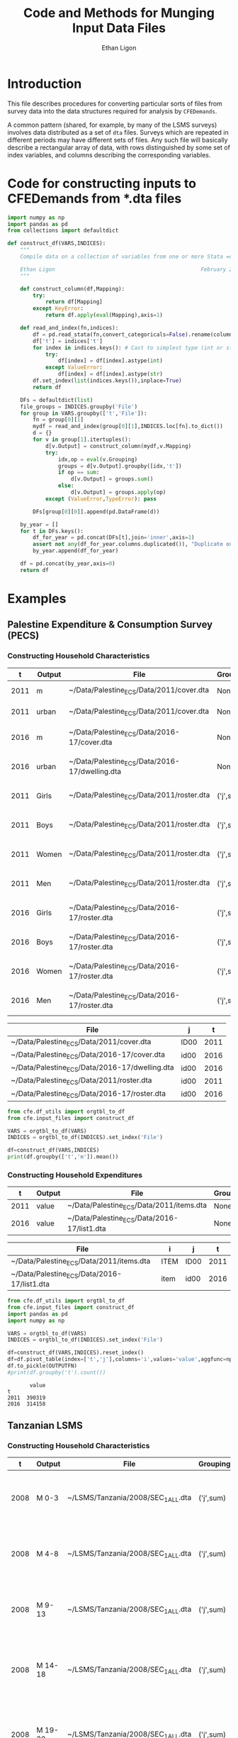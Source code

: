:SETUP:
#+TITLE: Code and Methods for Munging Input Data Files
#+AUTHOR: Ethan Ligon
#+OPTIONS: toc:nil
#+PROPERTY: header-args:python :results output :noweb no-export :exports code :comments link :prologue (format "# Tangled on %s" (current-time-string))
#+LATEX_HEADER: \renewcommand{\vec}[1]{\boldsymbol{#1}}
#+LATEX_HEADER: \newcommand{\T}{\top}
#+LATEX_HEADER: \newcommand{\E}{\ensuremath{\mbox{E}}}
#+LATEX_HEADER: \newcommand{\R}{\ensuremath{\mathbb{R}}}
#+LATEX_HEADER: \newcommand{\Cov}{\ensuremath{\mbox{Cov}}}
#+LATEX_HEADER: \newcommand{\Eq}[1]{(\ref{eq:#1})}
#+LATEX_HEADER: \newcommand{\Fig}[1]{Figure \ref{fig:#1}} \newcommand{\Tab}[1]{Table \ref{tab:#1}}
#+LATEX_HEADER: \addbibresource{main.bib}\renewcommand{\refname}{}
#+LATEX_HEADER: \addbibresource{ligon.bib}
#+LATEX_HEADER: \usepackage{stringstrings}\renewcommand{\cite}[1]{\caselower[q]{#1}\citet{\thestring}}
:END:

* Introduction

This file describes procedures for converting particular sorts of
files from survey data into the data structures required for analysis
by =CFEDemands=.

A common pattern (shared, for example, by many of the LSMS surveys)
involves data distributed as a set of =dta= files.  Surveys which are
repeated in different periods may have different sets of files.  Any
such file will basically describe a rectangular array of data, with
rows distinguished by some set of index variables, and columns
describing the corresponding variables.

* Code for constructing inputs to CFEDemands from *.dta files

#+begin_src python :tangle ../cfe/input_files.py
import numpy as np
import pandas as pd
from collections import defaultdict

def construct_df(VARS,INDICES):
    """ 
    Compile data on a collection of variables from one or more Stata =dta= files into a single pandas DataFrame.

    Ethan Ligon                                              February 2020
    """

    def construct_column(df,Mapping):
        try:
            return df[Mapping]
        except KeyError:
            return df.apply(eval(Mapping),axis=1)

    def read_and_index(fn,indices):
        df = pd.read_stata(fn,convert_categoricals=False).rename(columns=dict(map(reversed, indices.items())))
        df['t'] = indices['t']
        for index in indices.keys(): # Cast to simplest type (int or str)
            try:
                df[index] = df[index].astype(int)
            except ValueError:
                df[index] = df[index].astype(str)
        df.set_index(list(indices.keys()),inplace=True)
        return df

    DFs = defaultdict(list)
    file_groups = INDICES.groupby('File')
    for group in VARS.groupby(['t','File']):
        fn = group[0][1]
        mydf = read_and_index(group[0][1],INDICES.loc[fn].to_dict())
        d = {}
        for v in group[1].itertuples():
            d[v.Output] = construct_column(mydf,v.Mapping)
            try:
                idx,op = eval(v.Grouping)
                groups = d[v.Output].groupby([idx,'t'])
                if op == sum:
                    d[v.Output] = groups.sum()
                else:
                    d[v.Output] = groups.apply(op)
            except (ValueError,TypeError): pass

        DFs[group[0][0]].append(pd.DataFrame(d))

    by_year = []
    for t in DFs.keys():
        df_for_year = pd.concat(DFs[t],join='inner',axis=1)
        assert not any(df_for_year.columns.duplicated()), "Duplicate output columns not allowed; t=%s." % t
        by_year.append(df_for_year)
    
    df = pd.concat(by_year,axis=0)
    return df

#+end_src

* Examples

** Palestine Expenditure & Consumption Survey (PECS)
*** Constructing Household Characteristics
#+name: VARS
|    t | Output | File                                           | Grouping  | Mapping                                               |
|------+--------+------------------------------------------------+-----------+-------------------------------------------------------|
| 2011 | m      | ~/Data/Palestine_ECS/Data/2011/cover.dta       | None      | lambda s: s.REGION.title()                            |
| 2011 | urban  | ~/Data/Palestine_ECS/Data/2011/cover.dta       | None      | lambda x: x.loc_type.title()                          |
| 2016 | m      | ~/Data/Palestine_ECS/Data/2016-17/cover.dta    | None      | lambda x: ['West Bank','Gaza'][np.isnan(x.id09)]      |
| 2016 | urban  | ~/Data/Palestine_ECS/Data/2016-17/dwelling.dta | None      | lambda x: ['Urban','Rural','Camp'][int(x.loctype-1)]  |
| 2011 | Girls  | ~/Data/Palestine_ECS/Data/2011/roster.dta      | ('j',sum) | lambda x: 0 + (x.d4.title()=='Female') & (x.d5 <= 16) |
| 2011 | Boys   | ~/Data/Palestine_ECS/Data/2011/roster.dta      | ('j',sum) | lambda x: 0 + (x.d4.title()=='Male') & (x.d5 <= 16)   |
| 2011 | Women  | ~/Data/Palestine_ECS/Data/2011/roster.dta      | ('j',sum) | lambda x: 0 + (x.d4.title()=='Female') & (x.d5 > 16)  |
| 2011 | Men    | ~/Data/Palestine_ECS/Data/2011/roster.dta      | ('j',sum) | lambda x: 0 + (x.d4.title()=='Male') & (x.d5 > 16)    |
| 2016 | Girls  | ~/Data/Palestine_ECS/Data/2016-17/roster.dta   | ('j',sum) | lambda x: 0 + (x.d4.title()=='Female') & (x.d6 <= 16) |
| 2016 | Boys   | ~/Data/Palestine_ECS/Data/2016-17/roster.dta   | ('j',sum) | lambda x: 0 + (x.d4.title()=='Male') & (x.d6 <= 16)   |
| 2016 | Women  | ~/Data/Palestine_ECS/Data/2016-17/roster.dta   | ('j',sum) | lambda x: 0 + (x.d4.title()=='Female') & (x.d6 > 16)  |
| 2016 | Men    | ~/Data/Palestine_ECS/Data/2016-17/roster.dta   | ('j',sum) | lambda x: 0 + (x.d4.title()=='Male') & (x.d6 > 16)    |


#+name: INDICES
| File                                           | j    |    t |
|------------------------------------------------+------+------|
| ~/Data/Palestine_ECS/Data/2011/cover.dta       | ID00 | 2011 |
| ~/Data/Palestine_ECS/Data/2016-17/cover.dta    | id00 | 2016 |
| ~/Data/Palestine_ECS/Data/2016-17/dwelling.dta | id00 | 2016 |
| ~/Data/Palestine_ECS/Data/2011/roster.dta      | id00 | 2011 |
| ~/Data/Palestine_ECS/Data/2016-17/roster.dta   | id00 | 2016 |

#+begin_src python :var VARS=VARS INDICES=INDICES :colnames no 
from cfe.df_utils import orgtbl_to_df
from cfe.input_files import construct_df

VARS = orgtbl_to_df(VARS)
INDICES = orgtbl_to_df(INDICES).set_index('File')

df=construct_df(VARS,INDICES)
print(df.groupby(['t','m']).mean())
#+end_src

#+results:
:                    Girls      Boys     Women       Men
: t    m                                                
: 2011 Gaza       1.591619  1.653409  1.711648  1.715909
:      West Bank  1.177037  1.242351  1.623582  1.646958
: 2016 Gaza       1.428741  1.447743  1.622328  1.614014
:      West Bank  1.029341  1.070072  1.535036  1.556438


*** Constructing Household Expenditures
#+name: xVARS
|    t | Output | File                                        | Grouping | Mapping   |
|------+--------+---------------------------------------------+----------+-----------|
| 2011 | value  | ~/Data/Palestine_ECS/Data/2011/items.dta    | None     | Value_Tot |
| 2016 | value  | ~/Data/Palestine_ECS/Data/2016-17/list1.dta | None     | tot_1     |

#+name: xINDICES
| File                                        | i    | j    |    t |
|---------------------------------------------+------+------+------|
| ~/Data/Palestine_ECS/Data/2011/items.dta    | ITEM | ID00 | 2011 |
| ~/Data/Palestine_ECS/Data/2016-17/list1.dta | item | id00 | 2016 |

#+name: build_expenditures
#+begin_src python :var VARS=xVARS INDICES=xINDICES OUTPUTFN="/tmp/y.pickle" :colnames no 
from cfe.df_utils import orgtbl_to_df
from cfe.input_files import construct_df
import pandas as pd
import numpy as np

VARS = orgtbl_to_df(VARS)
INDICES = orgtbl_to_df(INDICES).set_index('File')

df=construct_df(VARS,INDICES).reset_index()
df=df.pivot_table(index=['t','j'],columns='i',values='value',aggfunc=np.sum)
df.to_pickle(OUTPUTFN)
#print(df.groupby('t').count())
#+end_src

#+RESULTS: build_expenditures

#+results:
:        value
: t           
: 2011  390319
: 2016  314158



** Tanzanian LSMS
*** Constructing Household Characteristics
#+name: VARS_Tanzania
|    t | Output  | File                               | Grouping  | Mapping                                                                   |
|------+---------+------------------------------------+-----------+---------------------------------------------------------------------------|
| 2008 | M 0-3   | ~/LSMS/Tanzania/2008/SEC_1_ALL.dta | ('j',sum) | lambda x: 0 + (x.s1q2 >= 0) & (x.s1q2 < 4) & (x.s1q3 =='MALE')            |
| 2008 | M 4-8   | ~/LSMS/Tanzania/2008/SEC_1_ALL.dta | ('j',sum) | lambda x: 0 + (x.s1q2 >= 4) & (x.s1q2 < 9) & (x.s1q3 =='MALE')            |
| 2008 | M 9-13  | ~/LSMS/Tanzania/2008/SEC_1_ALL.dta | ('j',sum) | lambda x: 0 + (x.s1q2 >= 9) & (x.s1q2 < 14) & (x.s1q3 =='MALE')           |
| 2008 | M 14-18 | ~/LSMS/Tanzania/2008/SEC_1_ALL.dta | ('j',sum) | lambda x: 0 + (x.s1q2 >= 14) & (x.s1q2 < 19) & (x.s1q3 =='MALE')          |
| 2008 | M 19-30 | ~/LSMS/Tanzania/2008/SEC_1_ALL.dta | ('j',sum) | lambda x: 0 + (x.s1q2 >= 19)  & (x.s1q2 < 31) & (x.s1q3 =='MALE')         |
| 2008 | M 31-50 | ~/LSMS/Tanzania/2008/SEC_1_ALL.dta | ('j',sum) | lambda x: 0 + (x.s1q2 >= 31) & (x.s1q2 < 51) & (x.s1q3 =='MALE')          |
| 2008 | M 51+   | ~/LSMS/Tanzania/2008/SEC_1_ALL.dta | ('j',sum) | lambda x: 0 + (x.s1q2 >= 51) & (x.s1q3 =='MALE')                          |
| 2008 | F 0-3   | ~/LSMS/Tanzania/2008/SEC_1_ALL.dta | ('j',sum) | lambda x: 0 + (x.s1q2 >= 0) & (x.s1q2 < 4) & (x.s1q3 =='FEMALE')          |
| 2008 | F 4-8   | ~/LSMS/Tanzania/2008/SEC_1_ALL.dta | ('j',sum) | lambda x: 0 + (x.s1q2 >= 4) & (x.s1q2 < 9) & (x.s1q3 =='FEMALE')          |
| 2008 | F 9-13  | ~/LSMS/Tanzania/2008/SEC_1_ALL.dta | ('j',sum) | lambda x: 0 + (x.s1q2 >= 9) & (x.s1q2 < 14) & (x.s1q3 =='FEMALE')         |
| 2008 | F 14-18 | ~/LSMS/Tanzania/2008/SEC_1_ALL.dta | ('j',sum) | lambda x: 0 + (x.s1q2 >= 14) & (x.s1q2 < 19) & (x.s1q3 =='FEMALE')        |
| 2008 | F 19-30 | ~/LSMS/Tanzania/2008/SEC_1_ALL.dta | ('j',sum) | lambda x: 0 + (x.s1q2 >= 19)  & (x.s1q2 < 31) & (x.s1q3 =='FEMALE')       |
| 2008 | F 31-50 | ~/LSMS/Tanzania/2008/SEC_1_ALL.dta | ('j',sum) | lambda x: 0 + (x.s1q2 >= 31) & (x.s1q2 < 51) & (x.s1q3 =='FEMALE')        |
| 2008 | F 51+   | ~/LSMS/Tanzania/2008/SEC_1_ALL.dta | ('j',sum) | lambda x: 0 + (x.s1q2 >= 51) & (x.s1q3 =='FEMALE')                        |
| 2010 | M 0-3   | ~/LSMS/Tanzania/2010/HH_SEC_B.dta  | ('j',sum) | lambda x: 0 + (x.hh_b04 >= 0) & (x.hh_b04 < 4) & (x.hh_b02 =='Male')      |
| 2010 | M 4-8   | ~/LSMS/Tanzania/2010/HH_SEC_B.dta  | ('j',sum) | lambda x: 0 + (x.hh_b04 >= 4) & (x.hh_b04 < 9) & (x.hh_b02 =='Male')      |
| 2010 | M 9-13  | ~/LSMS/Tanzania/2010/HH_SEC_B.dta  | ('j',sum) | lambda x: 0 + (x.hh_b04 >= 9) & (x.hh_b04 < 14) & (x.hh_b02 =='Male')     |
| 2010 | M 14-18 | ~/LSMS/Tanzania/2010/HH_SEC_B.dta  | ('j',sum) | lambda x: 0 + (x.hh_b04 >= 14) & (x.hh_b04 < 19) & (x.hh_b02 =='Male')    |
| 2010 | M 19-30 | ~/LSMS/Tanzania/2010/HH_SEC_B.dta  | ('j',sum) | lambda x: 0 + (x.hh_b04 >= 19)  & (x.hh_b04 < 31) & (x.hh_b02 =='Male')   |
| 2010 | M 31-50 | ~/LSMS/Tanzania/2010/HH_SEC_B.dta  | ('j',sum) | lambda x: 0 + (x.hh_b04 >= 31) & (x.hh_b04 < 51) & (x.hh_b02 =='Male')    |
| 2010 | M 51+   | ~/LSMS/Tanzania/2010/HH_SEC_B.dta  | ('j',sum) | lambda x: 0 + (x.hh_b04 >= 51) & (x.hh_b02 =='Male')                      |
| 2010 | F 0-3   | ~/LSMS/Tanzania/2010/HH_SEC_B.dta  | ('j',sum) | lambda x: 0 + (x.hh_b04 >= 0) & (x.hh_b04 < 4) & (x.hh_b02 =='Female')    |
| 2010 | F 4-8   | ~/LSMS/Tanzania/2010/HH_SEC_B.dta  | ('j',sum) | lambda x: 0 + (x.hh_b04 >= 4) & (x.hh_b04 < 9) & (x.hh_b02 =='Female')    |
| 2010 | F 9-13  | ~/LSMS/Tanzania/2010/HH_SEC_B.dta  | ('j',sum) | lambda x: 0 + (x.hh_b04 >= 9) & (x.hh_b04 < 14) & (x.hh_b02 =='Female')   |
| 2010 | F 14-18 | ~/LSMS/Tanzania/2010/HH_SEC_B.dta  | ('j',sum) | lambda x: 0 + (x.hh_b04 >= 14) & (x.hh_b04 < 19) & (x.hh_b02 =='Female')  |
| 2010 | F 19-30 | ~/LSMS/Tanzania/2010/HH_SEC_B.dta  | ('j',sum) | lambda x: 0 + (x.hh_b04 >= 19)  & (x.hh_b04 < 31) & (x.hh_b02 =='Female') |
| 2010 | F 31-50 | ~/LSMS/Tanzania/2010/HH_SEC_B.dta  | ('j',sum) | lambda x: 0 + (x.hh_b04 >= 31) & (x.hh_b04 < 51) & (x.hh_b02 =='Female')  |
| 2010 | F 51+   | ~/LSMS/Tanzania/2010/HH_SEC_B.dta  | ('j',sum) | lambda x: 0 + (x.hh_b04 >= 51) & (x.hh_b02 =='Female')                    |
| 2012 | M 0-3   | ~/LSMS/Tanzania/2012/HH_SEC_B.dta  | ('j',sum) | lambda x: 0 + (x.hh_b04 >= 0) & (x.hh_b04 < 4) & (x.hh_b02 =='MALE')      |
| 2012 | M 4-8   | ~/LSMS/Tanzania/2012/HH_SEC_B.dta  | ('j',sum) | lambda x: 0 + (x.hh_b04 >= 4) & (x.hh_b04 < 9) & (x.hh_b02 =='MALE')      |
| 2012 | M 9-13  | ~/LSMS/Tanzania/2012/HH_SEC_B.dta  | ('j',sum) | lambda x: 0 + (x.hh_b04 >= 9) & (x.hh_b04 < 14) & (x.hh_b02 =='MALE')     |
| 2012 | M 14-18 | ~/LSMS/Tanzania/2012/HH_SEC_B.dta  | ('j',sum) | lambda x: 0 + (x.hh_b04 >= 14) & (x.hh_b04 < 19) & (x.hh_b02 =='MALE')    |
| 2012 | M 19-30 | ~/LSMS/Tanzania/2012/HH_SEC_B.dta  | ('j',sum) | lambda x: 0 + (x.hh_b04 >= 19)  & (x.hh_b04 < 31) & (x.hh_b02 =='MALE')   |
| 2012 | M 31-50 | ~/LSMS/Tanzania/2012/HH_SEC_B.dta  | ('j',sum) | lambda x: 0 + (x.hh_b04 >= 31) & (x.hh_b04 < 51) & (x.hh_b02 =='MALE')    |
| 2012 | M 51+   | ~/LSMS/Tanzania/2012/HH_SEC_B.dta  | ('j',sum) | lambda x: 0 + (x.hh_b04 >= 51) & (x.hh_b02 =='MALE')                      |
| 2012 | F 0-3   | ~/LSMS/Tanzania/2012/HH_SEC_B.dta  | ('j',sum) | lambda x: 0 + (x.hh_b04 >= 0) & (x.hh_b04 < 4) & (x.hh_b02 =='FEMALE')    |
| 2012 | F 4-8   | ~/LSMS/Tanzania/2012/HH_SEC_B.dta  | ('j',sum) | lambda x: 0 + (x.hh_b04 >= 4) & (x.hh_b04 < 9) & (x.hh_b02 =='FEMALE')    |
| 2012 | F 9-13  | ~/LSMS/Tanzania/2012/HH_SEC_B.dta  | ('j',sum) | lambda x: 0 + (x.hh_b04 >= 9) & (x.hh_b04 < 14) & (x.hh_b02 =='FEMALE')   |
| 2012 | F 14-18 | ~/LSMS/Tanzania/2012/HH_SEC_B.dta  | ('j',sum) | lambda x: 0 + (x.hh_b04 >= 14) & (x.hh_b04 < 19) & (x.hh_b02 =='FEMALE')  |
| 2012 | F 19-30 | ~/LSMS/Tanzania/2012/HH_SEC_B.dta  | ('j',sum) | lambda x: 0 + (x.hh_b04 >= 19)  & (x.hh_b04 < 31) & (x.hh_b02 =='FEMALE') |
| 2012 | F 31-50 | ~/LSMS/Tanzania/2012/HH_SEC_B.dta  | ('j',sum) | lambda x: 0 + (x.hh_b04 >= 31) & (x.hh_b04 < 51) & (x.hh_b02 =='FEMALE')  |
| 2012 | F 51+   | ~/LSMS/Tanzania/2012/HH_SEC_B.dta  | ('j',sum) | lambda x: 0 + (x.hh_b04 >= 51) & (x.hh_b02 =='FEMALE')                    |
| 2014 | M 0-3   | ~/LSMS/Tanzania/2014/hh_sec_b.dta  | ('j',sum) | lambda x: 0 + (x.hh_b04 >= 0) & (x.hh_b04 < 4) & (x.hh_b02 =='male')      |
| 2014 | M 4-8   | ~/LSMS/Tanzania/2014/hh_sec_b.dta  | ('j',sum) | lambda x: 0 + (x.hh_b04 >= 4) & (x.hh_b04 < 9) & (x.hh_b02 =='male')      |
| 2014 | M 9-13  | ~/LSMS/Tanzania/2014/hh_sec_b.dta  | ('j',sum) | lambda x: 0 + (x.hh_b04 >= 9) & (x.hh_b04 < 14) & (x.hh_b02 =='male')     |
| 2014 | M 14-18 | ~/LSMS/Tanzania/2014/hh_sec_b.dta  | ('j',sum) | lambda x: 0 + (x.hh_b04 >= 14) & (x.hh_b04 < 19) & (x.hh_b02 =='male')    |
| 2014 | M 19-30 | ~/LSMS/Tanzania/2014/hh_sec_b.dta  | ('j',sum) | lambda x: 0 + (x.hh_b04 >= 19)  & (x.hh_b04 < 31) & (x.hh_b02 =='male')   |
| 2014 | M 31-50 | ~/LSMS/Tanzania/2014/hh_sec_b.dta  | ('j',sum) | lambda x: 0 + (x.hh_b04 >= 31) & (x.hh_b04 < 51) & (x.hh_b02 =='male')    |
| 2014 | M 51+   | ~/LSMS/Tanzania/2014/hh_sec_b.dta  | ('j',sum) | lambda x: 0 + (x.hh_b04 >= 51) & (x.hh_b02 =='male')                      |
| 2014 | F 0-3   | ~/LSMS/Tanzania/2014/hh_sec_b.dta  | ('j',sum) | lambda x: 0 + (x.hh_b04 >= 0) & (x.hh_b04 < 4) & (x.hh_b02 =='female')    |
| 2014 | F 4-8   | ~/LSMS/Tanzania/2014/hh_sec_b.dta  | ('j',sum) | lambda x: 0 + (x.hh_b04 >= 4) & (x.hh_b04 < 9) & (x.hh_b02 =='female')    |
| 2014 | F 9-13  | ~/LSMS/Tanzania/2014/hh_sec_b.dta  | ('j',sum) | lambda x: 0 + (x.hh_b04 >= 9) & (x.hh_b04 < 14) & (x.hh_b02 =='female')   |
| 2014 | F 14-18 | ~/LSMS/Tanzania/2014/hh_sec_b.dta  | ('j',sum) | lambda x: 0 + (x.hh_b04 >= 14) & (x.hh_b04 < 19) & (x.hh_b02 =='female')  |
| 2014 | F 19-30 | ~/LSMS/Tanzania/2014/hh_sec_b.dta  | ('j',sum) | lambda x: 0 + (x.hh_b04 >= 19)  & (x.hh_b04 < 31) & (x.hh_b02 =='female') |
| 2014 | F 31-50 | ~/LSMS/Tanzania/2014/hh_sec_b.dta  | ('j',sum) | lambda x: 0 + (x.hh_b04 >= 31) & (x.hh_b04 < 51) & (x.hh_b02 =='female')  |
| 2014 | F 51+   | ~/LSMS/Tanzania/2014/hh_sec_b.dta  | ('j',sum) | lambda x: 0 + (x.hh_b04 >= 51) & (x.hh_b02 =='female')                    |

#+name: INDICES_Tanzania
| File                               | j       |    t |
|------------------------------------+---------+------|
| ~/LSMS/Tanzania/2008/SEC_1_ALL.dta | hhid    | 2008 |
| ~/LSMS/Tanzania/2010/HH_SEC_B.dta  | y2_hhid | 2010 |
| ~/LSMS/Tanzania/2012/HH_SEC_B.dta  | y3_hhid | 2012 |
| ~/LSMS/Tanzania/2014/hh_sec_b.dta  | y4_hhid | 2014 |

#+begin_src python :var VARS=VARS_Tanzania INDICES=INDICES_Tanzania :colnames no 
from cfe.df_utils import orgtbl_to_df
from cfe.input_files import construct_df
import pandas as pd

VARS = orgtbl_to_df(VARS)
INDICES = orgtbl_to_df(INDICES).set_index('File')

df=construct_df(VARS,INDICES)
df.to_csv('~/tanzania_characteristics.csv')
#print(df.groupby(['t','m']).mean())
#+end_src

#+results:

*** Constructing Household Expenditures
#+name: xVARS_Tanzania
|    t | Output | File                               | Grouping | Mapping |
|------+--------+------------------------------------+----------+---------|
| 2008 | value  | ~/LSMS/Tanzania/2008/SEC_K1.dta    | None     | skq4    |
| 2010 | value  | ~/LSMS/Tanzania/2010/HH_SEC_K1.dta | None     | hh_k04  |
| 2012 | value  | ~/LSMS/Tanzania/2012/HH_SEC_J1.dta | None     | hh_j04  |
| 2014 | value  | ~/LSMS/Tanzania/2014/hh_sec_j1.dta | None     | hh_j04  |

#+name: xINDICES_Tanzania
| File                               | i        | j       |    t |
|------------------------------------+----------+---------+------|
| ~/LSMS/Tanzania/2008/SEC_K1.dta    | skcode   | hhid    | 2008 |
| ~/LSMS/Tanzania/2010/HH_SEC_K1.dta | itemcode | y2_hhid | 2010 |
| ~/LSMS/Tanzania/2012/HH_SEC_J1.dta | itemcode | y3_hhid | 2012 |
| ~/LSMS/Tanzania/2014/hh_sec_j1.dta | itemcode | y4_hhid | 2014 |

#+call: build_expenditures(VARS=xVARS_Tanzania, INDICES=xINDICES_Tanzania)

#+RESULTS:

#+BEGIN_SRC python :noweb no-export :results output
import pandas as pd
tanzania_expenditures = pd.read_pickle("/tmp/y.pickle")
tanzania_expenditures.to_csv("~/tanzania_expenditures.csv")
print(tanzania_expenditures.head())

#+END_SRC

#+results:
: i                   Beef including minced sausage  ...  Yams/cocoyams
: t    j                                             ...               
: 2008 1010140020171                         2500.0  ...            0.0
:      1010140020284                            0.0  ...            0.0
:      1010140020297                         7500.0  ...            0.0
:      1010140020409                            0.0  ...            0.0
:      1010140020471                            0.0  ...            0.0
: 
: [5 rows x 61 columns]


*** Constructing Household Consumption
#+name: build_consumption
#+begin_src python :var VARS=yVARS INDICES=yINDICES OUTPUTFN="/tmp/y.pickle" :colnames no 
from cfe.df_utils import orgtbl_to_df
from cfe.input_files import construct_df
import pandas as pd
import numpy as np

VARS = orgtbl_to_df(VARS)
INDICES = orgtbl_to_df(INDICES).set_index('File')

df=construct_df(VARS,INDICES).reset_index()
df=df.pivot_table(index=['t','j','u'],columns='i',values='value',aggfunc=np.sum)
df.to_pickle(OUTPUTFN)
#print(df.groupby('t').count())
#+end_src

#+name: yVARS_Tanzania
|    t | Output | File                               | Grouping | Mapping     |
|------+--------+------------------------------------+----------+-------------|
| 2008 | value  | ~/LSMS/Tanzania/2008/SEC_K1.dta    | None     | skq3_amount |
| 2010 | value  | ~/LSMS/Tanzania/2010/HH_SEC_K1.dta | None     | hh_k03_2    |
| 2012 | value  | ~/LSMS/Tanzania/2012/HH_SEC_J1.dta | None     | hh_j03_2    |
| 2014 | value  | ~/LSMS/Tanzania/2014/hh_sec_j1.dta | None     | hh_j03_2    |

#+name: yINDICES_Tanzania
| File                               | i        | j       |    t | u         |
|------------------------------------+----------+---------+------+-----------|
| ~/LSMS/Tanzania/2008/SEC_K1.dta    | skcode   | hhid    | 2008 | skq3_meas |
| ~/LSMS/Tanzania/2010/HH_SEC_K1.dta | itemcode | y2_hhid | 2010 | hh_k03_1  |
| ~/LSMS/Tanzania/2012/HH_SEC_J1.dta | itemcode | y3_hhid | 2012 | hh_j03_1  |
| ~/LSMS/Tanzania/2014/hh_sec_j1.dta | itemcode | y4_hhid | 2014 | hh_j03_1  |

#+call: build_consumption(VARS=yVARS_Tanzania, INDICES=yINDICES_Tanzania)

#+RESULTS:

#+BEGIN_SRC python :noweb no-export :results output
import pandas as pd
import numpy as np
tanzania_consumption = pd.read_pickle("/tmp/y.pickle").reset_index()
tanzania_consumption['u'] = tanzania_consumption['u'].astype('str')
tanzania_consumption = tanzania_consumption[(tanzania_consumption['u'] != 'NA') & (tanzania_consumption['u'] != 'nan')]
tanzania_consumption = tanzania_consumption.set_index(['t', 'j'])
tanzania_consumption.to_csv("~/tanzania_consumption.csv")
print(tanzania_consumption.head())

#+END_SRC

#+results:
: i                            u  ...  Yams/cocoyams
: t    j                          ...               
: 2008 1010140020171       GRAMS  ...            NaN
:      1010140020171   KILOGRAMS  ...            NaN
:      1010140020171  MILLILITRE  ...            NaN
:      1010140020284       GRAMS  ...            NaN
:      1010140020284  MILLILITRE  ...            NaN
: 
: [5 rows x 62 columns]

*** Export to Google Sheets
#+NAME: tanzania-gsheets
| Worksheet Name     | File                           |
|--------------------+--------------------------------|
| Expenditures       | ~/tanzania_expenditures.csv    |
| HH Characteristics | ~/tanzania_characteristics.csv |
| Consumption        | ~/tanzania_consumption.csv     |

#+NAME: tanzania-gs
#+BEGIN_SRC python :noweb no-export :results output table :var gsheets=tanzania-gsheets
import pygsheets
import pandas as pd

gc = pygsheets.authorize(service_file='client_secret.json')
spreadsheet = gc.create("Tanzania", folder="1GyTb2tGIBb4nbqdWyYvVIYvZvFgl0ocM")

wksts = []
for row in gsheets:
    combine = [row[0], row[1]]
    wksts.append(combine)
    combine = []

for sheet in wksts:
    df = pd.read_csv(sheet[1])
    wks = spreadsheet.add_worksheet(sheet[0], rows=len(df), cols=(len(df.columns)))
    wks.set_dataframe(df,(1,1))

spreadsheet.del_worksheet(spreadsheet.worksheet_by_title("Sheet1"))

#+END_SRC

#+RESULTS: tanzania-gs


** Malawi LSMS
*** Constructing Household Characteristics
#+name: VARS_Malawi
|    t | Output  | File                               | Grouping  | Mapping                                                                    |
|------+---------+------------------------------------+-----------+----------------------------------------------------------------------------|
| 2004 | M 0-3   | ~/LSMS/Malawi/2004/sec_b.dta       | ('j',sum) | lambda x: 0 + (x.b05a >= 0) & (x.b05a < 4) & (x.b03 =='Male')              |
| 2004 | M 4-8   | ~/LSMS/Malawi/2004/sec_b.dta       | ('j',sum) | lambda x: 0 + (x.b05a >= 4) & (x.b05a < 9) & (x.b03 =='Male')              |
| 2004 | M 9-13  | ~/LSMS/Malawi/2004/sec_b.dta       | ('j',sum) | lambda x: 0 + (x.b05a >= 9) & (x.b05a < 14) & (x.b03 =='Male')             |
| 2004 | M 14-18 | ~/LSMS/Malawi/2004/sec_b.dta       | ('j',sum) | lambda x: 0 + (x.b05a >= 14) & (x.b05a < 19) & (x.b03 =='Male')            |
| 2004 | M 19-30 | ~/LSMS/Malawi/2004/sec_b.dta       | ('j',sum) | lambda x: 0 + (x.b05a >= 19)  & (x.b05a < 31) & (x.b03 =='Male')           |
| 2004 | M 31-50 | ~/LSMS/Malawi/2004/sec_b.dta       | ('j',sum) | lambda x: 0 + (x.b05a >= 31) & (x.b05a < 51) & (x.b03 =='Male')            |
| 2004 | M 51+   | ~/LSMS/Malawi/2004/sec_b.dta       | ('j',sum) | lambda x: 0 + (x.b05a >= 51) & (x.b03 =='Male')                            |
| 2004 | F 0-3   | ~/LSMS/Malawi/2004/sec_b.dta       | ('j',sum) | lambda x: 0 + (x.b05a >= 0) & (x.b05a < 4) & (x.b03 =='Female')            |
| 2004 | F 4-8   | ~/LSMS/Malawi/2004/sec_b.dta       | ('j',sum) | lambda x: 0 + (x.b05a >= 4) & (x.b05a < 9) & (x.b03 =='Female')            |
| 2004 | F 9-13  | ~/LSMS/Malawi/2004/sec_b.dta       | ('j',sum) | lambda x: 0 + (x.b05a >= 9) & (x.b05a < 14) & (x.b03 =='Female')           |
| 2004 | F 14-18 | ~/LSMS/Malawi/2004/sec_b.dta       | ('j',sum) | lambda x: 0 + (x.b05a >= 14) & (x.b05a < 19) & (x.b03 =='Female')          |
| 2004 | F 19-30 | ~/LSMS/Malawi/2004/sec_b.dta       | ('j',sum) | lambda x: 0 + (x.b05a >= 19)  & (x.b05a < 31) & (x.b03 =='Female')         |
| 2004 | F 31-50 | ~/LSMS/Malawi/2004/sec_b.dta       | ('j',sum) | lambda x: 0 + (x.b05a >= 31) & (x.b05a < 51) & (x.b03 =='Female')          |
| 2004 | F 51+   | ~/LSMS/Malawi/2004/sec_b.dta       | ('j',sum) | lambda x: 0 + (x.b05a >= 51) & (x.b03 =='Female')                          |
| 2010 | M 0-3   | ~/LSMS/Malawi/2010-11/HH_MOD_B.dta | ('j',sum) | lambda x: 0 + (x.hh_b05a >= 0) & (x.hh_b05a < 4) & (x.hh_b03 =='Male')     |
| 2010 | M 4-8   | ~/LSMS/Malawi/2010-11/HH_MOD_B.dta | ('j',sum) | lambda x: 0 + (x.hh_b05a >= 4) & (x.hh_b05a < 9) & (x.hh_b03 =='Male')     |
| 2010 | M 9-13  | ~/LSMS/Malawi/2010-11/HH_MOD_B.dta | ('j',sum) | lambda x: 0 + (x.hh_b05a >= 9) & (x.hh_b05a < 14) & (x.hh_b03 =='Male')    |
| 2010 | M 14-18 | ~/LSMS/Malawi/2010-11/HH_MOD_B.dta | ('j',sum) | lambda x: 0 + (x.hh_b05a >= 14) & (x.hh_b05a < 19) & (x.hh_b03 =='Male')   |
| 2010 | M 19-30 | ~/LSMS/Malawi/2010-11/HH_MOD_B.dta | ('j',sum) | lambda x: 0 + (x.hh_b05a >= 19)  & (x.hh_b05a < 31) & (x.hh_b03 =='Male')  |
| 2010 | M 31-50 | ~/LSMS/Malawi/2010-11/HH_MOD_B.dta | ('j',sum) | lambda x: 0 + (x.hh_b05a >= 31) & (x.hh_b05a < 51) & (x.hh_b03 =='Male')   |
| 2010 | M 51+   | ~/LSMS/Malawi/2010-11/HH_MOD_B.dta | ('j',sum) | lambda x: 0 + (x.hh_b05a >= 51) & (x.hh_b03=='Male')                       |
| 2010 | F 0-3   | ~/LSMS/Malawi/2010-11/HH_MOD_B.dta | ('j',sum) | lambda x: 0 + (x.hh_b05a >= 0) & (x.hh_b05a < 4) & (x.hh_b03 =='Female')   |
| 2010 | F 4-8   | ~/LSMS/Malawi/2010-11/HH_MOD_B.dta | ('j',sum) | lambda x: 0 + (x.hh_b05a >= 4) & (x.hh_b05a < 9) & (x.hh_b03 =='Female')   |
| 2010 | F 9-13  | ~/LSMS/Malawi/2010-11/HH_MOD_B.dta | ('j',sum) | lambda x: 0 + (x.hh_b05a >= 9) & (x.hh_b05a < 14) & (x.hh_b03=='Female')   |
| 2010 | F 14-18 | ~/LSMS/Malawi/2010-11/HH_MOD_B.dta | ('j',sum) | lambda x: 0 + (x.hh_b05a >= 14) & (x.hh_b05a < 19) & (x.hh_b03=='Female')  |
| 2010 | F 19-30 | ~/LSMS/Malawi/2010-11/HH_MOD_B.dta | ('j',sum) | lambda x: 0 + (x.hh_b05a >= 19)  & (x.hh_b05a < 31) & (x.hh_b03=='Female') |
| 2010 | F 31-50 | ~/LSMS/Malawi/2010-11/HH_MOD_B.dta | ('j',sum) | lambda x: 0 + (x.hh_b05a >= 31) & (x.hh_b05a < 51) & (x.hh_b03=='Female')  |
| 2010 | F 51+   | ~/LSMS/Malawi/2010-11/HH_MOD_B.dta | ('j',sum) | lambda x: 0 + (x.hh_b05a >= 51) & (x.hh_b03=='Female')                     |


#+name: INDICES_Malawi
| File                                    | j       |    t |
|-----------------------------------------+---------+------|
| ~/LSMS/Malawi/2004/sec_b.dta            | case_id | 2004 |
| ~/LSMS/Malawi/2010-11/HH_MOD_B.dta      | case_id | 2010 |
| ~/LSMS/Malawi/2010-11/HH_MOD_A_FILT.dta | case_id | 2010 |


#+begin_src python :var VARS=VARS_Malawi INDICES=INDICES_Malawi :colnames no 
from cfe.df_utils import orgtbl_to_df
from cfe.input_files import construct_df
import pandas as pd

VARS = orgtbl_to_df(VARS)
INDICES = orgtbl_to_df(INDICES).set_index('File')

df=construct_df(VARS,INDICES)
df.to_csv('~/malawi_characteristics.csv')
#print(df.groupby(['t','m']).mean())
#print(df.tail())
#+end_src

#+results:

*** Constructing Household Expenditures
#+name: xVARS_Malawi
|    t | Output | File                                | Grouping | Mapping |
|------+--------+-------------------------------------+----------+---------|
| 2004 | value  | ~/LSMS/Malawi/2004/sec_i.dta        | None     | i05     |
| 2010 | value  | ~/LSMS/Malawi/2010-11/HH_MOD_G1.dta | None     | hh_g05  |


#+name: xINDICES_Malawi
| File                                | i      | j       |    t |
|-------------------------------------+--------+---------+------|
| ~/LSMS/Malawi/2004/sec_i.dta        | i02    | case_id | 2004 |
| ~/LSMS/Malawi/2010-11/HH_MOD_G1.dta | hh_g02 | case_id | 2010 |


#+call: build_expenditures(VARS=xVARS_Malawi, INDICES=xINDICES_Malawi)

#+results:

#+BEGIN_SRC python :noweb no-export :results output
import pandas as pd
malawi_expenditures = pd.read_pickle("/tmp/y.pickle")
malawi_expenditures.to_csv("~/malawi_expenditures.csv")
print(malawi_expenditures.head())

#+END_SRC

#+RESULTS:
: i                 Apple  Avocado  ...  Yoghurt  nan
: t    j                            ...              
: 2004 10101002025    0.0     10.0  ...      0.0  NaN
:      10101002051    0.0      0.0  ...      0.0  NaN
:      10101002072    0.0      5.0  ...      0.0  NaN
:      10101002079    0.0     16.0  ...      0.0  NaN
:      10101002095    0.0      0.0  ...      0.0  NaN
: 
: [5 rows x 129 columns]




*** Constructing Household Consumption
#+name: yVARS_Malawi
|    t | Output | File                                | Grouping | Mapping |
|------+--------+-------------------------------------+----------+---------|
| 2004 | value  | ~/LSMS/Malawi/2004/sec_i.dta        | None     | i04a    |
| 2010 | value  | ~/LSMS/Malawi/2010-11/HH_MOD_G1.dta | None     | hh_g04a |

#+name: yINDICES_Malawi
| File                                | i      | j       |    t | u       |
|-------------------------------------+--------+---------+------+---------|
| ~/LSMS/Malawi/2004/sec_i.dta        | i02    | case_id | 2004 | i04b    |
| ~/LSMS/Malawi/2010-11/HH_MOD_G1.dta | hh_g02 | case_id | 2010 | hh_g04b |

#+call: build_consumption(VARS=yVARS_Malawi, INDICES=yINDICES_Malawi)

#+RESULTS:

#+BEGIN_SRC python :noweb no-export :results output
import pandas as pd
import numpy as np
malawi_consumption = pd.read_pickle("/tmp/y.pickle").reset_index()
malawi_consumption['u'] = malawi_consumption['u'].astype('str')
malawi_consumption = malawi_consumption[(malawi_consumption['u'] == '50kg bag') | (malawi_consumption['u'] == '90kg bag') | (malawi_consumption['u'] == 'Bunch') | (malawi_consumption['u'] == 'Gram') | (malawi_consumption['u'] == 'Kg') | (malawi_consumption['u'] == 'Litre') | (malawi_consumption['u'] == 'Millilitre') | (malawi_consumption['u'] == 'Piece') | (malawi_consumption['u'] == 'Satchet/Tube/Packet')]
malawi_consumption = malawi_consumption.set_index(['t', 'j'])
malawi_consumption.to_csv("~/malawi_consumption.csv")
print(malawi_consumption.head())
#+END_SRC

#+RESULTS:
: i                          u  Apple  ...  Yoghurt  nan
: t    j                               ...              
: 2004 10101002025        Gram    NaN  ...      NaN  NaN
:      10101002025          Kg    NaN  ...      NaN  NaN
:      10101002025  Millilitre    NaN  ...      NaN  NaN
:      10101002025       Piece    NaN  ...      NaN  NaN
:      10101002051        Gram    NaN  ...      NaN  NaN
: 
: [5 rows x 130 columns]

*** Export to Google Sheets
Note, unable to include consumption.csv as doing so would bring the
sheet over 5 million cells.

#+NAME: malawi-gsheets
| Worksheet Name     | File                         |
|--------------------+------------------------------|
| Expenditures       | ~/malawi_expenditures.csv    |
| HH Characteristics | ~/malawi_characteristics.csv |


#+NAME: malawi-gs
#+BEGIN_SRC python :noweb no-export :results output table :var gsheets=malawi-gsheets
import pygsheets
import pandas as pd

gc = pygsheets.authorize(service_file='client_secret.json')
spreadsheet = gc.create("Malawi", folder="1GyTb2tGIBb4nbqdWyYvVIYvZvFgl0ocM")

wksts = []
for row in gsheets:
    combine = [row[0], row[1]]
    wksts.append(combine)
    combine = []

for sheet in wksts:
    df = pd.read_csv(sheet[1])
    wks = spreadsheet.add_worksheet(sheet[0], rows=len(df), cols=(len(df.columns)))
    wks.set_dataframe(df,(1,1))

spreadsheet.del_worksheet(spreadsheet.worksheet_by_title("Sheet1"))

#+END_SRC

#+RESULTS: malawi-gs

***


** Uganda LSMS
*** Constructing Household Characteristics
#+name: VARS_Uganda
|    t | Output  | File                            | Grouping  | Mapping                                                             |
|------+---------+---------------------------------+-----------+---------------------------------------------------------------------|
| 2005 | M 0-3   | ~/LSMS/Uganda/2005-06/GSEC2.dta | ('j',sum) | lambda x: 0 + (x.h2q9 >= 0) & (x.h2q9 < 4) & (x.h2q4 =='MALE')      |
| 2005 | M 4-8   | ~/LSMS/Uganda/2005-06/GSEC2.dta | ('j',sum) | lambda x: 0 + (x.h2q9 >= 4) & (x.h2q9 < 9) & (x.h2q4 =='MALE')      |
| 2005 | M 9-13  | ~/LSMS/Uganda/2005-06/GSEC2.dta | ('j',sum) | lambda x: 0 + (x.h2q9 >= 9) & (x.h2q9 < 14) & (x.h2q4 =='MALE')     |
| 2005 | M 14-18 | ~/LSMS/Uganda/2005-06/GSEC2.dta | ('j',sum) | lambda x: 0 + (x.h2q9 >= 14) & (x.h2q9 < 19) & (x.h2q4 =='MALE')    |
| 2005 | M 19-30 | ~/LSMS/Uganda/2005-06/GSEC2.dta | ('j',sum) | lambda x: 0 + (x.h2q9 >= 19)  & (x.h2q9 < 31) & (x.h2q4 =='MALE')   |
| 2005 | M 31-50 | ~/LSMS/Uganda/2005-06/GSEC2.dta | ('j',sum) | lambda x: 0 + (x.h2q9 >= 31) & (x.h2q9 < 51) & (x.h2q4 =='MALE')    |
| 2005 | M 51+   | ~/LSMS/Uganda/2005-06/GSEC2.dta | ('j',sum) | lambda x: 0 + (x.h2q9 >= 51) & (x.h2q4 =='MALE')                    |
| 2005 | F 0-3   | ~/LSMS/Uganda/2005-06/GSEC2.dta | ('j',sum) | lambda x: 0 + (x.h2q9 >= 0) & (x.h2q9 < 4) & (x.h2q4 =='FEMALE')    |
| 2005 | F 4-8   | ~/LSMS/Uganda/2005-06/GSEC2.dta | ('j',sum) | lambda x: 0 + (x.h2q9 >= 4) & (x.h2q9 < 9) & (x.h2q4 =='FEMALE')    |
| 2005 | F 9-13  | ~/LSMS/Uganda/2005-06/GSEC2.dta | ('j',sum) | lambda x: 0 + (x.h2q9 >= 9) & (x.h2q9 < 14) & (x.h2q4 =='FEMALE')   |
| 2005 | F 14-18 | ~/LSMS/Uganda/2005-06/GSEC2.dta | ('j',sum) | lambda x: 0 + (x.h2q9 >= 14) & (x.h2q9 < 19) & (x.h2q4 =='FEMALE')  |
| 2005 | F 19-30 | ~/LSMS/Uganda/2005-06/GSEC2.dta | ('j',sum) | lambda x: 0 + (x.h2q9 >= 19)  & (x.h2q9 < 31) & (x.h2q4 =='FEMALE') |
| 2005 | F 31-50 | ~/LSMS/Uganda/2005-06/GSEC2.dta | ('j',sum) | lambda x: 0 + (x.h2q9 >= 31) & (x.h2q9 < 51) & (x.h2q4 =='FEMALE')  |
| 2005 | F 51+   | ~/LSMS/Uganda/2005-06/GSEC2.dta | ('j',sum) | lambda x: 0 + (x.h2q9 >= 51) & (x.h2q4 =='FEMALE')                  |
| 2009 | M 0-3   | ~/LSMS/Uganda/2009-10/GSEC2.dta | ('j',sum) | lambda x: 0 + (x.h2q8 >= 0) & (x.h2q8 < 4) & (x.h2q3 =='MALE')      |
| 2009 | M 4-8   | ~/LSMS/Uganda/2009-10/GSEC2.dta | ('j',sum) | lambda x: 0 + (x.h2q8 >= 4) & (x.h2q8 < 9) & (x.h2q3 =='MALE')      |
| 2009 | M 9-13  | ~/LSMS/Uganda/2009-10/GSEC2.dta | ('j',sum) | lambda x: 0 + (x.h2q8 >= 9) & (x.h2q8 < 14) & (x.h2q3 =='MALE')     |
| 2009 | M 14-18 | ~/LSMS/Uganda/2009-10/GSEC2.dta | ('j',sum) | lambda x: 0 + (x.h2q8 >= 14) & (x.h2q8 < 19) & (x.h2q3 =='MALE')    |
| 2009 | M 19-30 | ~/LSMS/Uganda/2009-10/GSEC2.dta | ('j',sum) | lambda x: 0 + (x.h2q8 >= 19)  & (x.h2q8 < 31) & (x.h2q3 =='MALE')   |
| 2009 | M 31-50 | ~/LSMS/Uganda/2009-10/GSEC2.dta | ('j',sum) | lambda x: 0 + (x.h2q8 >= 31) & (x.h2q8 < 51) & (x.h2q3 =='MALE')    |
| 2009 | M 51+   | ~/LSMS/Uganda/2009-10/GSEC2.dta | ('j',sum) | lambda x: 0 + (x.h2q8 >= 51) & (x.h2q3 =='MALE')                    |
| 2009 | F 0-3   | ~/LSMS/Uganda/2009-10/GSEC2.dta | ('j',sum) | lambda x: 0 + (x.h2q8 >= 0) & (x.h2q8 < 4) & (x.h2q3 =='FEMALE')    |
| 2009 | F 4-8   | ~/LSMS/Uganda/2009-10/GSEC2.dta | ('j',sum) | lambda x: 0 + (x.h2q8 >= 4) & (x.h2q8 < 9) & (x.h2q3 =='FEMALE')    |
| 2009 | F 9-13  | ~/LSMS/Uganda/2009-10/GSEC2.dta | ('j',sum) | lambda x: 0 + (x.h2q8 >= 9) & (x.h2q8 < 14) & (x.h2q3 =='FEMALE')   |
| 2009 | F 14-18 | ~/LSMS/Uganda/2009-10/GSEC2.dta | ('j',sum) | lambda x: 0 + (x.h2q8 >= 14) & (x.h2q8 < 19) & (x.h2q3 =='FEMALE')  |
| 2009 | F 19-30 | ~/LSMS/Uganda/2009-10/GSEC2.dta | ('j',sum) | lambda x: 0 + (x.h2q8 >= 19)  & (x.h2q8 < 31) & (x.h2q3 =='FEMALE') |
| 2009 | F 31-50 | ~/LSMS/Uganda/2009-10/GSEC2.dta | ('j',sum) | lambda x: 0 + (x.h2q8 >= 31) & (x.h2q8 < 51) & (x.h2q3 =='FEMALE')  |
| 2009 | F 51+   | ~/LSMS/Uganda/2009-10/GSEC2.dta | ('j',sum) | lambda x: 0 + (x.h2q8 >= 51) & (x.h2q3 =='FEMALE')                  |
| 2010 | M 0-3   | ~/LSMS/Uganda/2010-11/GSEC2.dta | ('j',sum) | lambda x: 0 + (x.h2q8 >= 0) & (x.h2q8 < 4) & (x.h2q3 =='Male')      |
| 2010 | M 4-8   | ~/LSMS/Uganda/2010-11/GSEC2.dta | ('j',sum) | lambda x: 0 + (x.h2q8 >= 4) & (x.h2q8 < 9) & (x.h2q3 =='Male')      |
| 2010 | M 9-13  | ~/LSMS/Uganda/2010-11/GSEC2.dta | ('j',sum) | lambda x: 0 + (x.h2q8 >= 9) & (x.h2q8 < 14) & (x.h2q3 =='Male')     |
| 2010 | M 14-18 | ~/LSMS/Uganda/2010-11/GSEC2.dta | ('j',sum) | lambda x: 0 + (x.h2q8 >= 14) & (x.h2q8 < 19) & (x.h2q3 =='Male')    |
| 2010 | M 19-30 | ~/LSMS/Uganda/2010-11/GSEC2.dta | ('j',sum) | lambda x: 0 + (x.h2q8 >= 19)  & (x.h2q8 < 31) & (x.h2q3 =='Male')   |
| 2010 | M 31-50 | ~/LSMS/Uganda/2010-11/GSEC2.dta | ('j',sum) | lambda x: 0 + (x.h2q8 >= 31) & (x.h2q8 < 51) & (x.h2q3 =='Male')    |
| 2010 | M 51+   | ~/LSMS/Uganda/2010-11/GSEC2.dta | ('j',sum) | lambda x: 0 + (x.h2q8 >= 51) & (x.h2q3 =='Male')                    |
| 2010 | F 0-3   | ~/LSMS/Uganda/2010-11/GSEC2.dta | ('j',sum) | lambda x: 0 + (x.h2q8 >= 0) & (x.h2q8 < 4) & (x.h2q3 =='Female')    |
| 2010 | F 4-8   | ~/LSMS/Uganda/2010-11/GSEC2.dta | ('j',sum) | lambda x: 0 + (x.h2q8 >= 4) & (x.h2q8 < 9) & (x.h2q3 =='Female')    |
| 2010 | F 9-13  | ~/LSMS/Uganda/2010-11/GSEC2.dta | ('j',sum) | lambda x: 0 + (x.h2q8 >= 9) & (x.h2q8 < 14) & (x.h2q3 =='Female')   |
| 2010 | F 14-18 | ~/LSMS/Uganda/2010-11/GSEC2.dta | ('j',sum) | lambda x: 0 + (x.h2q8 >= 14) & (x.h2q8 < 19) & (x.h2q3 =='Female')  |
| 2010 | F 19-30 | ~/LSMS/Uganda/2010-11/GSEC2.dta | ('j',sum) | lambda x: 0 + (x.h2q8 >= 19)  & (x.h2q8 < 31) & (x.h2q3 =='Female') |
| 2010 | F 31-50 | ~/LSMS/Uganda/2010-11/GSEC2.dta | ('j',sum) | lambda x: 0 + (x.h2q8 >= 31) & (x.h2q8 < 51) & (x.h2q3 =='Female')  |
| 2010 | F 51+   | ~/LSMS/Uganda/2010-11/GSEC2.dta | ('j',sum) | lambda x: 0 + (x.h2q8 >= 51) & (x.h2q3 =='Female')                  |
| 2011 | M 0-3   | ~/LSMS/Uganda/2011-12/GSEC2.dta | ('j',sum) | lambda x: 0 + (x.h2q8 >= 0) & (x.h2q8 < 4) & (x.h2q3 =='Male')      |
| 2011 | M 4-8   | ~/LSMS/Uganda/2011-12/GSEC2.dta | ('j',sum) | lambda x: 0 + (x.h2q8 >= 4) & (x.h2q8 < 9) & (x.h2q3 =='Male')      |
| 2011 | M 9-13  | ~/LSMS/Uganda/2011-12/GSEC2.dta | ('j',sum) | lambda x: 0 + (x.h2q8 >= 9) & (x.h2q8 < 14) & (x.h2q3 =='Male')     |
| 2011 | M 14-18 | ~/LSMS/Uganda/2011-12/GSEC2.dta | ('j',sum) | lambda x: 0 + (x.h2q8 >= 14) & (x.h2q8 < 19) & (x.h2q3 =='Male')    |
| 2011 | M 19-30 | ~/LSMS/Uganda/2011-12/GSEC2.dta | ('j',sum) | lambda x: 0 + (x.h2q8 >= 19)  & (x.h2q8 < 31) & (x.h2q3 =='Male')   |
| 2011 | M 31-50 | ~/LSMS/Uganda/2011-12/GSEC2.dta | ('j',sum) | lambda x: 0 + (x.h2q8 >= 31) & (x.h2q8 < 51) & (x.h2q3 =='Male')    |
| 2011 | M 51+   | ~/LSMS/Uganda/2011-12/GSEC2.dta | ('j',sum) | lambda x: 0 + (x.h2q8 >= 51) & (x.h2q3 =='Male')                    |
| 2011 | F 0-3   | ~/LSMS/Uganda/2011-12/GSEC2.dta | ('j',sum) | lambda x: 0 + (x.h2q8 >= 0) & (x.h2q8 < 4) & (x.h2q3 =='Female')    |
| 2011 | F 4-8   | ~/LSMS/Uganda/2011-12/GSEC2.dta | ('j',sum) | lambda x: 0 + (x.h2q8 >= 4) & (x.h2q8 < 9) & (x.h2q3 =='Female')    |
| 2011 | F 9-13  | ~/LSMS/Uganda/2011-12/GSEC2.dta | ('j',sum) | lambda x: 0 + (x.h2q8 >= 9) & (x.h2q8 < 14) & (x.h2q3 =='Female')   |
| 2011 | F 14-18 | ~/LSMS/Uganda/2011-12/GSEC2.dta | ('j',sum) | lambda x: 0 + (x.h2q8 >= 14) & (x.h2q8 < 19) & (x.h2q3 =='Female')  |
| 2011 | F 19-30 | ~/LSMS/Uganda/2011-12/GSEC2.dta | ('j',sum) | lambda x: 0 + (x.h2q8 >= 19)  & (x.h2q8 < 31) & (x.h2q3 =='Female') |
| 2011 | F 31-50 | ~/LSMS/Uganda/2011-12/GSEC2.dta | ('j',sum) | lambda x: 0 + (x.h2q8 >= 31) & (x.h2q8 < 51) & (x.h2q3 =='Female')  |
| 2011 | F 51+   | ~/LSMS/Uganda/2011-12/GSEC2.dta | ('j',sum) | lambda x: 0 + (x.h2q8 >= 51) & (x.h2q3 =='Female')                  |



#+name: INDICES_Uganda
| File                            | j    |    t |
|---------------------------------+------+------|
| ~/LSMS/Uganda/2005-06/GSEC2.dta | HHID | 2005 |
| ~/LSMS/Uganda/2009-10/GSEC2.dta | HHID | 2009 |
| ~/LSMS/Uganda/2010-11/GSEC2.dta | HHID | 2010 |
| ~/LSMS/Uganda/2011-12/GSEC2.dta | HHID | 2011 |


#+begin_src python :var VARS=VARS_Uganda INDICES=INDICES_Uganda :colnames no 
from cfe.df_utils import orgtbl_to_df
from cfe.input_files import construct_df
import pandas as pd

VARS = orgtbl_to_df(VARS)
INDICES = orgtbl_to_df(INDICES).set_index('File')

df=construct_df(VARS,INDICES)
df.to_csv('~/uganda_characteristics.csv')
#print(df.groupby(['t','m']).mean())
print(df.head())
#+end_src

#+results:
:                  M 0-3  M 4-8  M 9-13  ...  F 19-30  F 31-50  F 51+
: j          t                           ...                         
: 1013000201 2005      0      0       0  ...        0        1      0
: 1013000202 2005      1      0       0  ...        0        1      0
: 1013000204 2005      0      0       0  ...        0        0      0
: 1013000206 2005      0      0       0  ...        0        0      0
: 1013000209 2005      0      0       0  ...        0        0      0
: 
: [5 rows x 14 columns]

*** Constructing Household Expenditures
#+name: xVARS_Uganda
|    t | Output | File                              | Grouping | Mapping |
|------+--------+-----------------------------------+----------+---------|
| 2005 | value  | ~/LSMS/Uganda/2005-06/GSEC14A.dta | None     | h14aq5  |
| 2009 | value  | ~/LSMS/Uganda/2009-10/GSEC15b.dta | None     | h15bq5  |
| 2010 | value  | ~/LSMS/Uganda/2010-11/GSEC15b.dta | None     | h15bq5  |
| 2011 | value  | ~/LSMS/Uganda/2011-12/GSEC15B.dta | None     | h15bq5  |


#+name: xINDICES_Uganda
| File                              | i      | j    |    t |
|-----------------------------------+--------+------+------|
| ~/LSMS/Uganda/2005-06/GSEC14A.dta | h14aq2 | HHID | 2005 |
| ~/LSMS/Uganda/2009-10/GSEC15b.dta | itmcd  | hh   | 2009 |
| ~/LSMS/Uganda/2010-11/GSEC15b.dta | itmcd  | hh   | 2010 |
| ~/LSMS/Uganda/2011-12/GSEC15B.dta | itmcd  | HHID | 2011 |



#+call: build_expenditures(VARS=xVARS_Uganda, INDICES=xINDICES_Uganda)

#+results:

#+BEGIN_SRC python :noweb no-export :results output
import pandas as pd
uganda_expenditures = pd.read_pickle("/tmp/y.pickle")
uganda_expenditures.to_csv("~/uganda_expenditures.csv")
print(uganda_expenditures.head())

#+END_SRC

#+RESULTS:
: i                Matooke(cluster)  Matooke(others)  ...  tomatoes  watermelon
: t    j                                              ...                      
: 2005 1013000201               NaN              NaN  ...     700.0         NaN
:      1013000202               NaN              NaN  ...       NaN         NaN
:      1013000204               NaN              NaN  ...       NaN         NaN
:      1013000206               NaN              NaN  ...       NaN         NaN
:      1013000209               NaN              NaN  ...     200.0         NaN
: 
: [5 rows x 74 columns]

*** Constructing Household Consumption
#+name: yVARS_Uganda
|    t | Output | File                              | Grouping | Mapping |
|------+--------+-----------------------------------+----------+---------|
| 2005 | value  | ~/LSMS/Uganda/2005-06/GSEC14A.dta | None     | h14aq4  |
| 2009 | value  | ~/LSMS/Uganda/2009-10/GSEC15b.dta | None     | h15bq4  |
| 2010 | value  | ~/LSMS/Uganda/2010-11/GSEC15b.dta | None     | h15bq4  |
| 2011 | value  | ~/LSMS/Uganda/2011-12/GSEC15B.dta | None     | h15bq4  |


#+name: yINDICES_Uganda
| File                              | i      | j    |    t | u      |
|-----------------------------------+--------+------+------+--------|
| ~/LSMS/Uganda/2005-06/GSEC14A.dta | h14aq2 | HHID | 2005 | h14aq3 |
| ~/LSMS/Uganda/2009-10/GSEC15b.dta | itmcd  | hh   | 2009 | untcd  |
| ~/LSMS/Uganda/2010-11/GSEC15b.dta | itmcd  | hh   | 2010 | untcd  |
| ~/LSMS/Uganda/2011-12/GSEC15B.dta | itmcd  | HHID | 2011 | untcd  |

#+call: build_consumption(VARS=yVARS_Uganda, INDICES=yINDICES_Uganda)

#+RESULTS:

consumption.csv generated in cell below is filtered after the fact in
order to bring cell count <5M. Removed all rows where units were not
descriptive in terms of weight (g, kg, l, ml, etc.)

#+BEGIN_SRC python :noweb no-export :results output
import pandas as pd
import numpy as np
uganda_consumption = pd.read_pickle("/tmp/y.pickle").reset_index()
uganda_consumption['u'] = uganda_consumption['u'].astype('str')
uganda_consumption = uganda_consumption.set_index(['t', 'j'])
uganda_consumption.to_csv("~/uganda_consumption.csv")
print(uganda_consumption.head())
#+END_SRC

#+RESULTS:
: i                                      u  ...  watermelon
: t    j                                    ...            
: 2005 1013000201          Bottle (300 ml)  ...         NaN
:      1013000201          Bottle (500 ml)  ...         NaN
:      1013000201           Bunch (Medium)  ...         NaN
:      1013000201     Bundle (Unspecified)  ...         NaN
:      1013000201  Fish - Whole (1   2 kg)  ...         NaN
: 
: [5 rows x 75 columns]

*** Export to Google Sheets
Note, unable to include consumption.csv as doing so would bring the
sheet over 5 million cells.

#+NAME: uganda-gsheets
| Worksheet Name     | File                         |
|--------------------+------------------------------|
| Expenditures       | ~/uganda_expenditures.csv    |
| HH Characteristics | ~/uganda_characteristics.csv |

#+NAME: uganda-gs
#+BEGIN_SRC python :noweb no-export :results output table :var gsheets=uganda-gsheets
import pygsheets
import pandas as pd

gc = pygsheets.authorize(service_file='client_secret.json')
spreadsheet = gc.create("Uganda", folder="1GyTb2tGIBb4nbqdWyYvVIYvZvFgl0ocM")

wksts = []
for row in gsheets:
    combine = [row[0], row[1]]
    wksts.append(combine)
    combine = []

for sheet in wksts:
    df = pd.read_csv(sheet[1])
    wks = spreadsheet.add_worksheet(sheet[0], rows=len(df), cols=(len(df.columns)))
    wks.set_dataframe(df,(1,1))

spreadsheet.del_worksheet(spreadsheet.worksheet_by_title("Sheet1"))

#+END_SRC

#+RESULTS: uganda-gs

 [[https://bcourses.berkeley.edu/courses/1487903/files/76983962/download?wrap=1]] 


** Example: Ethiopia LSMS
*** Constructing Household Characteristics
#+name: VARS_Ethiopia
|    t | Output  | File                                           | Grouping  | Mapping                                                                             |
|------+---------+------------------------------------------------+-----------+-------------------------------------------------------------------------------------|
| 2011 | M 0-3   | ~/LSMS/Ethiopia/2011/sect1_hh_w1.dta           | ('j',sum) | lambda x: 0 + (x.hh_s1q04_a >= 0) & (x.hh_s1q04_a < 4) & (x.hh_s1q03 =='Male')      |
| 2011 | M 4-8   | ~/LSMS/Ethiopia/2011/sect1_hh_w1.dta           | ('j',sum) | lambda x: 0 + (x.hh_s1q04_a >= 4) & (x.hh_s1q04_a < 9) & (x.hh_s1q03 =='Male')      |
| 2011 | M 9-13  | ~/LSMS/Ethiopia/2011/sect1_hh_w1.dta           | ('j',sum) | lambda x: 0 + (x.hh_s1q04_a >= 9) & (x.hh_s1q04_a < 14) & (x.hh_s1q03 =='Male')     |
| 2011 | M 14-18 | ~/LSMS/Ethiopia/2011/sect1_hh_w1.dta           | ('j',sum) | lambda x: 0 + (x.hh_s1q04_a >= 14) & (x.hh_s1q04_a < 19) & (x.hh_s1q03 =='Male')    |
| 2011 | M 19-30 | ~/LSMS/Ethiopia/2011/sect1_hh_w1.dta           | ('j',sum) | lambda x: 0 + (x.hh_s1q04_a >= 19)  & (x.hh_s1q04_a < 31) & (x.hh_s1q03 =='Male')   |
| 2011 | M 31-50 | ~/LSMS/Ethiopia/2011/sect1_hh_w1.dta           | ('j',sum) | lambda x: 0 + (x.hh_s1q04_a >= 31) & (x.hh_s1q04_a < 51) & (x.hh_s1q03 =='Male')    |
| 2011 | M 51+   | ~/LSMS/Ethiopia/2011/sect1_hh_w1.dta           | ('j',sum) | lambda x: 0 + (x.hh_s1q04_a >= 51) & (x.hh_s1q03 =='Male')                          |
| 2011 | F 0-3   | ~/LSMS/Ethiopia/2011/sect1_hh_w1.dta           | ('j',sum) | lambda x: 0 + (x.hh_s1q04_a >= 0) & (x.hh_s1q04_a < 4) & (x.hh_s1q03 =='Female')    |
| 2011 | F 4-8   | ~/LSMS/Ethiopia/2011/sect1_hh_w1.dta           | ('j',sum) | lambda x: 0 + (x.hh_s1q04_a >= 4) & (x.hh_s1q04_a < 9) & (x.hh_s1q03 =='Female')    |
| 2011 | F 9-13  | ~/LSMS/Ethiopia/2011/sect1_hh_w1.dta           | ('j',sum) | lambda x: 0 + (x.hh_s1q04_a >= 9) & (x.hh_s1q04_a < 14) & (x.hh_s1q03 =='Female')   |
| 2011 | F 14-18 | ~/LSMS/Ethiopia/2011/sect1_hh_w1.dta           | ('j',sum) | lambda x: 0 + (x.hh_s1q04_a >= 14) & (x.hh_s1q04_a < 19) & (x.hh_s1q03 =='Female')  |
| 2011 | F 19-30 | ~/LSMS/Ethiopia/2011/sect1_hh_w1.dta           | ('j',sum) | lambda x: 0 + (x.hh_s1q04_a >= 19)  & (x.hh_s1q04_a < 31) & (x.hh_s1q03 =='Female') |
| 2011 | F 31-50 | ~/LSMS/Ethiopia/2011/sect1_hh_w1.dta           | ('j',sum) | lambda x: 0 + (x.hh_s1q04_a >= 31) & (x.hh_s1q04_a < 51) & (x.hh_s1q03 =='Female')  |
| 2011 | F 51+   | ~/LSMS/Ethiopia/2011/sect1_hh_w1.dta           | ('j',sum) | lambda x: 0 + (x.hh_s1q04_a >= 51) & (x.hh_s1q03 =='Female')                        |
| 2013 | M 0-3   | ~/LSMS/Ethiopia/2013/sect1_hh_w2.dta           | ('j',sum) | lambda x: 0 + (x.hh_s1q04_a >= 0) & (x.hh_s1q04_a < 4) & (x.hh_s1q03 =='Male')      |
| 2013 | M 4-8   | ~/LSMS/Ethiopia/2013/sect1_hh_w2.dta           | ('j',sum) | lambda x: 0 + (x.hh_s1q04_a >= 4) & (x.hh_s1q04_a < 9) & (x.hh_s1q03 =='Male')      |
| 2013 | M 9-13  | ~/LSMS/Ethiopia/2013/sect1_hh_w2.dta           | ('j',sum) | lambda x: 0 + (x.hh_s1q04_a >= 9) & (x.hh_s1q04_a < 14) & (x.hh_s1q03 =='Male')     |
| 2013 | M 14-18 | ~/LSMS/Ethiopia/2013/sect1_hh_w2.dta           | ('j',sum) | lambda x: 0 + (x.hh_s1q04_a >= 14) & (x.hh_s1q04_a < 19) & (x.hh_s1q03 =='Male')    |
| 2013 | M 19-30 | ~/LSMS/Ethiopia/2013/sect1_hh_w2.dta           | ('j',sum) | lambda x: 0 + (x.hh_s1q04_a >= 19)  & (x.hh_s1q04_a < 31) & (x.hh_s1q03 =='Male')   |
| 2013 | M 31-50 | ~/LSMS/Ethiopia/2013/sect1_hh_w2.dta           | ('j',sum) | lambda x: 0 + (x.hh_s1q04_a >= 31) & (x.hh_s1q04_a < 51) & (x.hh_s1q03 =='Male')    |
| 2013 | M 51+   | ~/LSMS/Ethiopia/2013/sect1_hh_w2.dta           | ('j',sum) | lambda x: 0 + (x.hh_s1q04_a >= 51) & (x.hh_s1q03 =='Male')                          |
| 2013 | F 0-3   | ~/LSMS/Ethiopia/2013/sect1_hh_w2.dta           | ('j',sum) | lambda x: 0 + (x.hh_s1q04_a >= 0) & (x.hh_s1q04_a < 4) & (x.hh_s1q03 =='Female')    |
| 2013 | F 4-8   | ~/LSMS/Ethiopia/2013/sect1_hh_w2.dta           | ('j',sum) | lambda x: 0 + (x.hh_s1q04_a >= 4) & (x.hh_s1q04_a < 9) & (x.hh_s1q03 =='Female')    |
| 2013 | F 9-13  | ~/LSMS/Ethiopia/2013/sect1_hh_w2.dta           | ('j',sum) | lambda x: 0 + (x.hh_s1q04_a >= 9) & (x.hh_s1q04_a < 14) & (x.hh_s1q03 =='Female')   |
| 2013 | F 14-18 | ~/LSMS/Ethiopia/2013/sect1_hh_w2.dta           | ('j',sum) | lambda x: 0 + (x.hh_s1q04_a >= 14) & (x.hh_s1q04_a < 19) & (x.hh_s1q03 =='Female')  |
| 2013 | F 19-30 | ~/LSMS/Ethiopia/2013/sect1_hh_w2.dta           | ('j',sum) | lambda x: 0 + (x.hh_s1q04_a >= 19)  & (x.hh_s1q04_a < 31) & (x.hh_s1q03 =='Female') |
| 2013 | F 31-50 | ~/LSMS/Ethiopia/2013/sect1_hh_w2.dta           | ('j',sum) | lambda x: 0 + (x.hh_s1q04_a >= 31) & (x.hh_s1q04_a < 51) & (x.hh_s1q03 =='Female')  |
| 2013 | F 51+   | ~/LSMS/Ethiopia/2013/sect1_hh_w2.dta           | ('j',sum) | lambda x: 0 + (x.hh_s1q04_a >= 51) & (x.hh_s1q03 =='Female')                        |
| 2015 | M 0-3   | ~/LSMS/Ethiopia/2015/Household/sect1_hh_w3.dta | ('j',sum) | lambda x: 0 + (x.hh_s1q04a >= 0) & (x.hh_s1q04a < 4) & (x.hh_s1q03 =='Male')        |
| 2015 | M 4-8   | ~/LSMS/Ethiopia/2015/Household/sect1_hh_w3.dta | ('j',sum) | lambda x: 0 + (x.hh_s1q04a >= 4) & (x.hh_s1q04a < 9) & (x.hh_s1q03 =='Male')        |
| 2015 | M 9-13  | ~/LSMS/Ethiopia/2015/Household/sect1_hh_w3.dta | ('j',sum) | lambda x: 0 + (x.hh_s1q04a >= 9) & (x.hh_s1q04a < 14) & (x.hh_s1q03 =='Male')       |
| 2015 | M 14-18 | ~/LSMS/Ethiopia/2015/Household/sect1_hh_w3.dta | ('j',sum) | lambda x: 0 + (x.hh_s1q04a >= 14) & (x.hh_s1q04a < 19) & (x.hh_s1q03 =='Male')      |
| 2015 | M 19-30 | ~/LSMS/Ethiopia/2015/Household/sect1_hh_w3.dta | ('j',sum) | lambda x: 0 + (x.hh_s1q04a >= 19)  & (x.hh_s1q04a < 31) & (x.hh_s1q03 =='Male')     |
| 2015 | M 31-50 | ~/LSMS/Ethiopia/2015/Household/sect1_hh_w3.dta | ('j',sum) | lambda x: 0 + (x.hh_s1q04a >= 31) & (x.hh_s1q04a < 51) & (x.hh_s1q03 =='Male')      |
| 2015 | M 51+   | ~/LSMS/Ethiopia/2015/Household/sect1_hh_w3.dta | ('j',sum) | lambda x: 0 + (x.hh_s1q04a >= 51) & (x.hh_s1q03 =='Male')                           |
| 2015 | F 0-3   | ~/LSMS/Ethiopia/2015/Household/sect1_hh_w3.dta | ('j',sum) | lambda x: 0 + (x.hh_s1q04a >= 0) & (x.hh_s1q04a < 4) & (x.hh_s1q03 =='Female')      |
| 2015 | F 4-8   | ~/LSMS/Ethiopia/2015/Household/sect1_hh_w3.dta | ('j',sum) | lambda x: 0 + (x.hh_s1q04a >= 4) & (x.hh_s1q04a < 9) & (x.hh_s1q03 =='Female')      |
| 2015 | F 9-13  | ~/LSMS/Ethiopia/2015/Household/sect1_hh_w3.dta | ('j',sum) | lambda x: 0 + (x.hh_s1q04a >= 9) & (x.hh_s1q04a < 14) & (x.hh_s1q03 =='Female')     |
| 2015 | F 14-18 | ~/LSMS/Ethiopia/2015/Household/sect1_hh_w3.dta | ('j',sum) | lambda x: 0 + (x.hh_s1q04a >= 14) & (x.hh_s1q04a < 19) & (x.hh_s1q03 =='Female')    |
| 2015 | F 19-30 | ~/LSMS/Ethiopia/2015/Household/sect1_hh_w3.dta | ('j',sum) | lambda x: 0 + (x.hh_s1q04a >= 19)  & (x.hh_s1q04a < 31) & (x.hh_s1q03 =='Female')   |
| 2015 | F 31-50 | ~/LSMS/Ethiopia/2015/Household/sect1_hh_w3.dta | ('j',sum) | lambda x: 0 + (x.hh_s1q04a >= 31) & (x.hh_s1q04a < 51) & (x.hh_s1q03 =='Female')    |
| 2015 | F 51+   | ~/LSMS/Ethiopia/2015/Household/sect1_hh_w3.dta | ('j',sum) | lambda x: 0 + (x.hh_s1q04a >= 51) & (x.hh_s1q03 =='Female')                         |



#+name: INDICES_Ethiopia
| File                                           | j            |    t |
|------------------------------------------------+--------------+------|
| ~/LSMS/Ethiopia/2011/sect1_hh_w1.dta           | household_id | 2011 |
| ~/LSMS/Ethiopia/2013/sect1_hh_w2.dta           | household_id | 2013 |
| ~/LSMS/Ethiopia/2015/Household/sect1_hh_w3.dta | household_id | 2015 |




#+begin_src python :var VARS=VARS_Ethiopia INDICES=INDICES_Ethiopia :colnames no 
from cfe.df_utils import orgtbl_to_df
from cfe.input_files import construct_df
import pandas as pd

VARS = orgtbl_to_df(VARS)
INDICES = orgtbl_to_df(INDICES).set_index('File')

df=construct_df(VARS,INDICES)
df.to_csv('~/ethiopia_characteristics.csv')
#print(df.groupby(['t','m']).mean())
print(df.head())
#+end_src

#+results:
:                     M 0-3  M 4-8  M 9-13  ...  F 19-30  F 31-50  F 51+
: j             t                           ...                         
: 1010101601002 2011      0      1       1  ...        0        1      1
: 1010101601017 2011      0      0       2  ...        0        1      0
: 1010101601034 2011      0      0       0  ...        0        0      1
: 1010101601049 2011      0      0       0  ...        1        0      1
: 1010101601064 2011      0      0       0  ...        0        1      0
: 
: [5 rows x 14 columns]

*** Constructing Household Expenditures
#+name: xVARS_Ethiopia
|    t | Output | File                                            | Grouping | Mapping   |
|------+--------+-------------------------------------------------+----------+-----------|
| 2011 | value  | ~/LSMS/Ethiopia/2011/sect5a_hh_w1.dta           | None     | hh_s5aq04 |
| 2013 | value  | ~/LSMS/Ethiopia/2013/sect5a_hh_w2.dta           | None     | hh_s5aq04 |
| 2015 | value  | ~/LSMS/Ethiopia/2015/Household/sect5a_hh_w3.dta | None     | hh_s5aq04 |


#+name: xINDICES_Ethiopia
| File                                            | i         | j            |    t |
|-------------------------------------------------+-----------+--------------+------|
| ~/LSMS/Ethiopia/2011/sect5a_hh_w1.dta           | hh_s5aq00 | household_id | 2011 |
| ~/LSMS/Ethiopia/2013/sect5a_hh_w2.dta           | hh_s5aq00 | household_id | 2013 |
| ~/LSMS/Ethiopia/2015/Household/sect5a_hh_w3.dta | item_cd   | household_id | 2015 |



#+call: build_expenditures(VARS=xVARS_Ethiopia, INDICES=xINDICES_Ethiopia)

#+results:

#+BEGIN_SRC python :noweb no-export :results output
import pandas as pd
ethiopia_expenditures = pd.read_pickle("/tmp/y.pickle")
ethiopia_expenditures.to_csv("~/ethiopia_expenditures.csv")
print(ethiopia_expenditures.head())

#+END_SRC

#+RESULTS:
: i                    Field Pea  Banana  Barley  ...  Tella  Tomato  Wheat
: t    j                                          ...                      
: 2011 1010101601002         NaN     0.0     0.0  ...    NaN     NaN    0.0
:      1010101601017         NaN     0.0     0.0  ...    NaN     NaN    0.0
:      1010101601034         NaN     0.0     0.0  ...    NaN     NaN    0.0
:      1010101601049         NaN     0.0     0.0  ...    NaN     NaN    0.0
:      1010101601064         NaN     0.0     0.0  ...    NaN     NaN    0.0
: 
: [5 rows x 57 columns]

*** Constructing Household Consumption
#+name: yVARS_Ethiopia
|    t | Output | File                                            | Grouping | Mapping     |
|------+--------+-------------------------------------------------+----------+-------------|
| 2011 | value  | ~/LSMS/Ethiopia/2011/sect5a_hh_w1.dta           | None     | hh_s5aq03_a |
| 2013 | value  | ~/LSMS/Ethiopia/2013/sect5a_hh_w2.dta           | None     | hh_s5aq03_a |
| 2015 | value  | ~/LSMS/Ethiopia/2015/Household/sect5a_hh_w3.dta | None     | hh_s5aq03_a |


#+name: yINDICES_Ethiopia
| File                                            | i         | j            |    t | u           |
|-------------------------------------------------+-----------+--------------+------+-------------|
| ~/LSMS/Ethiopia/2011/sect5a_hh_w1.dta           | hh_s5aq00 | household_id | 2011 | hh_s5aq03_b |
| ~/LSMS/Ethiopia/2013/sect5a_hh_w2.dta           | hh_s5aq00 | household_id | 2013 | hh_s5aq03_b |
| ~/LSMS/Ethiopia/2015/Household/sect5a_hh_w3.dta | item_cd   | household_id | 2015 | hh_s5aq03_b |


#+call: build_consumption(VARS=yVARS_Ethiopia, INDICES=yINDICES_Ethiopia)

#+RESULTS:

#+BEGIN_SRC python :noweb no-export :results output
import pandas as pd
import numpy as np
ethiopia_consumption = pd.read_pickle("/tmp/y.pickle").reset_index()
ethiopia_consumption['u'] = ethiopia_consumption['u'].astype('str')
ethiopia_consumption = ethiopia_consumption.set_index(['t', 'j'])
ethiopia_consumption.to_csv("~/ethiopia_consumption.csv")
print(ethiopia_consumption.head())
#+END_SRC

#+RESULTS:
: i                      u   Field Pea  Banana  ...  Tella  Tomato  Wheat
: t    j                                        ...                      
: 2011 1010101601002  Gram         NaN     NaN  ...    NaN     NaN    NaN
:      1010101601002    Kg         NaN     NaN  ...    NaN     NaN    NaN
:      1010101601002   nan         NaN     0.0  ...    NaN     NaN    0.0
:      1010101601017  Gram         NaN     NaN  ...    NaN     NaN    NaN
:      1010101601017    Kg         NaN     NaN  ...    NaN     NaN    NaN
: 
: [5 rows x 58 columns]


*** Export to Google Sheets
#+NAME: ethiopia-gsheets
| Worksheet Name     | File                           |
|--------------------+--------------------------------|
| Expenditures       | ~/ethiopia_expenditures.csv    |
| HH Characteristics | ~/ethiopia_characteristics.csv |
| Consumption        | ~/ethiopia_consumption.csv     |

#+NAME: ethiopia-gs
#+BEGIN_SRC python :noweb no-export :results output table :var gsheets=ethiopia-gsheets
import pygsheets
import pandas as pd

gc = pygsheets.authorize(service_file='client_secret.json')
spreadsheet = gc.create("Ethiopia", folder="1GyTb2tGIBb4nbqdWyYvVIYvZvFgl0ocM")

wksts = []
for row in gsheets:
    combine = [row[0], row[1]]
    wksts.append(combine)
    combine = []

for sheet in wksts:
    df = pd.read_csv(sheet[1])
    wks = spreadsheet.add_worksheet(sheet[0], rows=len(df), cols=(len(df.columns)))
    wks.set_dataframe(df,(1,1))

spreadsheet.del_worksheet(spreadsheet.worksheet_by_title("Sheet1"))

#+END_SRC

#+RESULTS: ethiopia-gs


** Niger LSMS
*** Constructing Household Characteristics
#+name: VARS_Niger
|    t | Output  | File                                    | Grouping  | Mapping                                                                          |
|------+---------+-----------------------------------------+-----------+----------------------------------------------------------------------------------|
| 2011 | M 0-3   | ~/LSMS/Niger/2011/ecvmaind_p1p2_en.dta  | ('j',sum) | lambda x: 0 + (x.age_year >= 0) & (x.age_year < 4) & (x.ms01q01 =='Male')        |
| 2011 | M 4-8   | ~/LSMS/Niger/2011/ecvmaind_p1p2_en.dta  | ('j',sum) | lambda x: 0 + (x.age_year >= 4) & (x.age_year < 9) & (x.ms01q01 =='Male')        |
| 2011 | M 9-13  | ~/LSMS/Niger/2011/ecvmaind_p1p2_en.dta  | ('j',sum) | lambda x: 0 + (x.age_year >= 9) & (x.age_year < 14) & (x.ms01q01 =='Male')       |
| 2011 | M 14-18 | ~/LSMS/Niger/2011/ecvmaind_p1p2_en.dta  | ('j',sum) | lambda x: 0 + (x.age_year >= 14) & (x.age_year < 19) & (x.ms01q01 =='Male')      |
| 2011 | M 19-30 | ~/LSMS/Niger/2011/ecvmaind_p1p2_en.dta  | ('j',sum) | lambda x: 0 + (x.age_year >= 19)  & (x.age_year < 31) & (x.ms01q01 =='Male')     |
| 2011 | M 31-50 | ~/LSMS/Niger/2011/ecvmaind_p1p2_en.dta  | ('j',sum) | lambda x: 0 + (x.age_year >= 31) & (x.age_year < 51) & (x.ms01q01 =='Male')      |
| 2011 | M 51+   | ~/LSMS/Niger/2011/ecvmaind_p1p2_en.dta  | ('j',sum) | lambda x: 0 + (x.age_year >= 51) & (x.ms01q01 =='Male')                          |
| 2011 | F 0-3   | ~/LSMS/Niger/2011/ecvmaind_p1p2_en.dta  | ('j',sum) | lambda x: 0 + (x.age_year >= 0) & (x.age_year < 4) & (x.ms01q01 =='Female')      |
| 2011 | F 4-8   | ~/LSMS/Niger/2011/ecvmaind_p1p2_en.dta  | ('j',sum) | lambda x: 0 + (x.age_year >= 4) & (x.age_year < 9) & (x.ms01q01 =='Female')      |
| 2011 | F 9-13  | ~/LSMS/Niger/2011/ecvmaind_p1p2_en.dta  | ('j',sum) | lambda x: 0 + (x.age_year >= 9) & (x.age_year < 14) & (x.ms01q01 =='Female')     |
| 2011 | F 14-18 | ~/LSMS/Niger/2011/ecvmaind_p1p2_en.dta  | ('j',sum) | lambda x: 0 + (x.age_year >= 14) & (x.age_year < 19) & (x.ms01q01 =='Female')    |
| 2011 | F 19-30 | ~/LSMS/Niger/2011/ecvmaind_p1p2_en.dta  | ('j',sum) | lambda x: 0 + (x.age_year >= 19)  & (x.age_year < 31) & (x.ms01q01 =='Female')   |
| 2011 | F 31-50 | ~/LSMS/Niger/2011/ecvmaind_p1p2_en.dta  | ('j',sum) | lambda x: 0 + (x.age_year >= 31) & (x.age_year < 51) & (x.ms01q01 =='Female')    |
| 2011 | F 51+   | ~/LSMS/Niger/2011/ecvmaind_p1p2_en.dta  | ('j',sum) | lambda x: 0 + (x.age_year >= 51) & (x.ms01q01 =='Female')                        |
| 2014 | M 0-3   | ~/LSMS/Niger/2014/ECVMA2_MS01P1_hid.dta | ('j',sum) | lambda x: 0 + (x.age_year >= 0) & (x.age_year < 4) & (x.MS01Q01 =='Masculin')    |
| 2014 | M 4-8   | ~/LSMS/Niger/2014/ECVMA2_MS01P1_hid.dta | ('j',sum) | lambda x: 0 + (x.age_year >= 4) & (x.age_year < 9) & (x.MS01Q01 =='Masculin')    |
| 2014 | M 9-13  | ~/LSMS/Niger/2014/ECVMA2_MS01P1_hid.dta | ('j',sum) | lambda x: 0 + (x.age_year >= 9) & (x.age_year < 14) & (x.MS01Q01 =='Masculin')   |
| 2014 | M 14-18 | ~/LSMS/Niger/2014/ECVMA2_MS01P1_hid.dta | ('j',sum) | lambda x: 0 + (x.age_year >= 14) & (x.age_year < 19) & (x.MS01Q01 =='Masculin')  |
| 2014 | M 19-30 | ~/LSMS/Niger/2014/ECVMA2_MS01P1_hid.dta | ('j',sum) | lambda x: 0 + (x.age_year >= 19)  & (x.age_year < 31) & (x.MS01Q01 =='Masculin') |
| 2014 | M 31-50 | ~/LSMS/Niger/2014/ECVMA2_MS01P1_hid.dta | ('j',sum) | lambda x: 0 + (x.age_year >= 31) & (x.age_year < 51) & (x.MS01Q01 =='Masculin')  |
| 2014 | M 51+   | ~/LSMS/Niger/2014/ECVMA2_MS01P1_hid.dta | ('j',sum) | lambda x: 0 + (x.age_year >= 51) & (x.MS01Q01 =='Masculin')                      |
| 2014 | F 0-3   | ~/LSMS/Niger/2014/ECVMA2_MS01P1_hid.dta | ('j',sum) | lambda x: 0 + (x.age_year >= 0) & (x.age_year < 4) & (x.MS01Q01 =='Feminin')     |
| 2014 | F 4-8   | ~/LSMS/Niger/2014/ECVMA2_MS01P1_hid.dta | ('j',sum) | lambda x: 0 + (x.age_year >= 4) & (x.age_year < 9) & (x.MS01Q01 =='Feminin')     |
| 2014 | F 9-13  | ~/LSMS/Niger/2014/ECVMA2_MS01P1_hid.dta | ('j',sum) | lambda x: 0 + (x.age_year >= 9) & (x.age_year < 14) & (x.MS01Q01 =='Feminin')    |
| 2014 | F 14-18 | ~/LSMS/Niger/2014/ECVMA2_MS01P1_hid.dta | ('j',sum) | lambda x: 0 + (x.age_year >= 14) & (x.age_year < 19) & (x.MS01Q01 =='Feminin')   |
| 2014 | F 19-30 | ~/LSMS/Niger/2014/ECVMA2_MS01P1_hid.dta | ('j',sum) | lambda x: 0 + (x.age_year >= 19)  & (x.age_year < 31) & (x.MS01Q01 =='Feminin')  |
| 2014 | F 31-50 | ~/LSMS/Niger/2014/ECVMA2_MS01P1_hid.dta | ('j',sum) | lambda x: 0 + (x.age_year >= 31) & (x.age_year < 51) & (x.MS01Q01 =='Feminin')   |
| 2014 | F 51+   | ~/LSMS/Niger/2014/ECVMA2_MS01P1_hid.dta | ('j',sum) | lambda x: 0 + (x.age_year >= 51) & (x.MS01Q01 =='Feminin')                       |


#+name: INDICES_Niger
| File                                    | j   |    t |
|-----------------------------------------+-----+------|
| ~/LSMS/Niger/2011/ecvmaind_p1p2_en.dta  | hid | 2011 |
| ~/LSMS/Niger/2014/ECVMA2_MS01P1_hid.dta | hid | 2014 |





#+begin_src python :var VARS=VARS_Niger INDICES=INDICES_Niger :colnames no 
from cfe.df_utils import orgtbl_to_df
from cfe.input_files import construct_df
import pandas as pd

VARS = orgtbl_to_df(VARS)
INDICES = orgtbl_to_df(INDICES).set_index('File')

df=construct_df(VARS,INDICES)
df.to_csv('~/niger_characteristics.csv')
#print(df.groupby(['t','m']).mean())
print(df.head())
#+end_src

#+results:
:           M 0-3  M 4-8  M 9-13  M 14-18  ...  F 14-18  F 19-30  F 31-50  F 51+
: j   t                                    ...                                  
: 101 2011      0      0       0        1  ...        1        0        1      0
: 102 2011      1      0       0        0  ...        0        1        0      0
: 103 2011      1      0       1        0  ...        0        1        0      0
: 104 2011      1      0       0        0  ...        0        1        0      0
: 105 2011      0      0       0        0  ...        0        0        1      0
: 
: [5 rows x 14 columns]


*** Constructing Household Expenditures
#+name: xVARS_Niger
|    t | Output | File                                    | Grouping | Mapping  |
|------+--------+-----------------------------------------+----------+----------|
| 2011 | value  | ~/LSMS/Niger/2011/ecvmaali_p1_en.dta    | None     | ms13q03c |
| 2014 | value  | ~/LSMS/Niger/2014/ECVMA2_MS12P1_hid.dta | None     | MS12Q03C |



#+name: xINDICES_Niger
| File                                    | i       | j   |    t |
|-----------------------------------------+---------+-----+------|
| ~/LSMS/Niger/2011/ecvmaali_p1_en.dta    | ms13q01 | hid | 2011 |
| ~/LSMS/Niger/2014/ECVMA2_MS12P1_hid.dta | MS12Q01 | hid | 2014 |

#+call: build_expenditures(VARS=xVARS_Niger, INDICES=xINDICES_Niger)

#+results:

#+BEGIN_SRC python :noweb no-export :results output
import pandas as pd
niger_expenditures = pd.read_pickle("/tmp/y.pickle")
niger_expenditures.to_csv("~/niger_expenditures.csv")
print(niger_expenditures.head())

#+END_SRC

#+RESULTS:
: i         796  Alcoholic beverages  ...  Yodo  Yogurt
: t    j                              ...              
: 2011 101  0.0                  0.0  ...   0.0   400.0
:      102  0.0                  0.0  ...   0.0  1000.0
:      103  0.0                  0.0  ...   0.0   700.0
:      104  0.0                  0.0  ...   0.0   500.0
:      105  0.0                  0.0  ...   0.0   950.0
: 
: [5 rows x 129 columns]

*** Constructing Household Consumption
#+name: yVARS_Niger
|    t | Output | File                                    | Grouping | Mapping  |
|------+--------+-----------------------------------------+----------+----------|
| 2011 | value  | ~/LSMS/Niger/2011/ecvmaali_p1_en.dta    | None     | ms13q03a |
| 2014 | value  | ~/LSMS/Niger/2014/ECVMA2_MS12P1_hid.dta | None     | MS12Q03A |

#+name: yINDICES_Niger
| File                                    | i       | j   |    t | u        |
|-----------------------------------------+---------+-----+------+----------|
| ~/LSMS/Niger/2011/ecvmaali_p1_en.dta    | ms13q01 | hid | 2011 | ms13q03b |
| ~/LSMS/Niger/2014/ECVMA2_MS12P1_hid.dta | MS12Q01 | hid | 2014 | MS12Q03B |

#+call: build_consumption(VARS=yVARS_Niger, INDICES=yINDICES_Niger)

#+RESULTS:

#+BEGIN_SRC python :noweb no-export :results output
import pandas as pd
import numpy as np
niger_consumption = pd.read_pickle("/tmp/y.pickle").reset_index()
niger_consumption['u'] = niger_consumption['u'].astype('str')
niger_consumption = niger_consumption[(niger_consumption['u'] == 'kg') | (niger_consumption['u'] == 'litre') | (niger_consumption['u'] == 'centilitre') | (niger_consumption['u'] == 'gramme') | (niger_consumption['u'] == 'sac de 100kg') | (niger_consumption['u'] == 'sac de 50 kg')]
niger_consumption = niger_consumption.set_index(['t', 'j'])
niger_consumption.to_csv("~/niger_consumption.csv")
print(niger_consumption.head())
#+END_SRC

#+RESULTS:
: i              u  796  Alcoholic beverages  ...  Yam tuber  Yodo  Yogurt
: t    j                                      ...                         
: 2011 101      kg  NaN                  NaN  ...        NaN   NaN     NaN
:      102  gramme  NaN                  NaN  ...        NaN   NaN     NaN
:      102      kg  NaN                  NaN  ...        NaN   NaN     NaN
:      102   litre  NaN                  NaN  ...        NaN   NaN     NaN
:      103      kg  NaN                  NaN  ...        NaN   NaN     NaN
: 
: [5 rows x 130 columns]


*** Export to Google Sheets
#+NAME: niger-gsheets
| Worksheet Name     | File                        |
|--------------------+-----------------------------|
| Expenditures       | ~/niger_expenditures.csv    |
| HH Characteristics | ~/niger_characteristics.csv |
| Consumption        | ~/niger_consumption.csv     |

#+NAME: niger-gs
#+BEGIN_SRC python :noweb no-export :results output table :var gsheets=niger-gsheets
import pygsheets
import pandas as pd

gc = pygsheets.authorize(service_file='client_secret.json')
spreadsheet = gc.create("Niger", folder="1GyTb2tGIBb4nbqdWyYvVIYvZvFgl0ocM")

wksts = []
for row in gsheets:
    combine = [row[0], row[1]]
    wksts.append(combine)
    combine = []

for sheet in wksts:
    df = pd.read_csv(sheet[1])
    wks = spreadsheet.add_worksheet(sheet[0], rows=len(df), cols=(len(df.columns)))
    wks.set_dataframe(df,(1,1))

spreadsheet.del_worksheet(spreadsheet.worksheet_by_title("Sheet1"))

#+END_SRC

#+RESULTS: niger-gs


** Nigeria LSMS
*** Constructing Household Characteristics
#+name: VARS_Nigeria
|    t | Output  | File                                                                  | Grouping  | Mapping                                                                |
|------+---------+-----------------------------------------------------------------------+-----------+------------------------------------------------------------------------|
| 2010 | M 0-3   | ~/LSMS/Nigeria/2010/Post Harvest Wave 1/Household/sect1_harvestw1.dta | ('j',sum) | lambda x: 0 + (x.s1q4 >= 0) & (x.s1q4 < 4) & (x.s1q2 =='male')         |
| 2010 | M 4-8   | ~/LSMS/Nigeria/2010/Post Harvest Wave 1/Household/sect1_harvestw1.dta | ('j',sum) | lambda x: 0 + (x.s1q4 >= 4) & (x.s1q4 < 9) & (x.s1q2 =='male')         |
| 2010 | M 9-13  | ~/LSMS/Nigeria/2010/Post Harvest Wave 1/Household/sect1_harvestw1.dta | ('j',sum) | lambda x: 0 + (x.s1q4 >= 9) & (x.s1q4 < 14) & (x.s1q2 =='male')        |
| 2010 | M 14-18 | ~/LSMS/Nigeria/2010/Post Harvest Wave 1/Household/sect1_harvestw1.dta | ('j',sum) | lambda x: 0 + (x.s1q4 >= 14) & (x.s1q4 < 19) & (x.s1q2 =='male')       |
| 2010 | M 19-30 | ~/LSMS/Nigeria/2010/Post Harvest Wave 1/Household/sect1_harvestw1.dta | ('j',sum) | lambda x: 0 + (x.s1q4 >= 19)  & (x.s1q4 < 31) & (x.s1q2 =='male')      |
| 2010 | M 31-50 | ~/LSMS/Nigeria/2010/Post Harvest Wave 1/Household/sect1_harvestw1.dta | ('j',sum) | lambda x: 0 + (x.s1q4 >= 31) & (x.s1q4 < 51) & (x.s1q2 =='male')       |
| 2010 | M 51+   | ~/LSMS/Nigeria/2010/Post Harvest Wave 1/Household/sect1_harvestw1.dta | ('j',sum) | lambda x: 0 + (x.s1q4 >= 51) & (x.s1q2 =='male')                       |
| 2010 | F 0-3   | ~/LSMS/Nigeria/2010/Post Harvest Wave 1/Household/sect1_harvestw1.dta | ('j',sum) | lambda x: 0 + (x.s1q4 >= 0) & (x.s1q4 < 4) & (x.s1q2 =='female')       |
| 2010 | F 4-8   | ~/LSMS/Nigeria/2010/Post Harvest Wave 1/Household/sect1_harvestw1.dta | ('j',sum) | lambda x: 0 + (x.s1q4 >= 4) & (x.s1q4 < 9) & (x.s1q2 =='female')       |
| 2010 | F 9-13  | ~/LSMS/Nigeria/2010/Post Harvest Wave 1/Household/sect1_harvestw1.dta | ('j',sum) | lambda x: 0 + (x.s1q4 >= 9) & (x.s1q4 < 14) & (x.s1q2 =='female')      |
| 2010 | F 14-18 | ~/LSMS/Nigeria/2010/Post Harvest Wave 1/Household/sect1_harvestw1.dta | ('j',sum) | lambda x: 0 + (x.s1q4 >= 14) & (x.s1q4 < 19) & (x.s1q2 =='female')     |
| 2010 | F 19-30 | ~/LSMS/Nigeria/2010/Post Harvest Wave 1/Household/sect1_harvestw1.dta | ('j',sum) | lambda x: 0 + (x.s1q4 >= 19)  & (x.s1q4 < 31) & (x.s1q2 =='female')    |
| 2010 | F 31-50 | ~/LSMS/Nigeria/2010/Post Harvest Wave 1/Household/sect1_harvestw1.dta | ('j',sum) | lambda x: 0 + (x.s1q4 >= 31) & (x.s1q4 < 51) & (x.s1q2 =='female')     |
| 2010 | F 51+   | ~/LSMS/Nigeria/2010/Post Harvest Wave 1/Household/sect1_harvestw1.dta | ('j',sum) | lambda x: 0 + (x.s1q4 >= 51) & (x.s1q2 =='female')                     |
| 2012 | M 0-3   | ~/LSMS/Nigeria/2012/Post Harvest Wave 2/Household/sect1_harvestw2.dta | ('j',sum) | lambda x: 0 + (x.s1q4 >= 0) & (x.s1q4 < 4) & (x.s1q2 =='MALE')         |
| 2012 | M 4-8   | ~/LSMS/Nigeria/2012/Post Harvest Wave 2/Household/sect1_harvestw2.dta | ('j',sum) | lambda x: 0 + (x.s1q4 >= 4) & (x.s1q4 < 9) & (x.s1q2 =='MALE')         |
| 2012 | M 9-13  | ~/LSMS/Nigeria/2012/Post Harvest Wave 2/Household/sect1_harvestw2.dta | ('j',sum) | lambda x: 0 + (x.s1q4 >= 9) & (x.s1q4 < 14) & (x.s1q2 =='MALE')        |
| 2012 | M 14-18 | ~/LSMS/Nigeria/2012/Post Harvest Wave 2/Household/sect1_harvestw2.dta | ('j',sum) | lambda x: 0 + (x.s1q4 >= 14) & (x.s1q4 < 19) & (x.s1q2 =='MALE')       |
| 2012 | M 19-30 | ~/LSMS/Nigeria/2012/Post Harvest Wave 2/Household/sect1_harvestw2.dta | ('j',sum) | lambda x: 0 + (x.s1q4 >= 19)  & (x.s1q4 < 31) & (x.s1q2 =='MALE')      |
| 2012 | M 31-50 | ~/LSMS/Nigeria/2012/Post Harvest Wave 2/Household/sect1_harvestw2.dta | ('j',sum) | lambda x: 0 + (x.s1q4 >= 31) & (x.s1q4 < 51) & (x.s1q2 =='MALE')       |
| 2012 | M 51+   | ~/LSMS/Nigeria/2012/Post Harvest Wave 2/Household/sect1_harvestw2.dta | ('j',sum) | lambda x: 0 + (x.s1q4 >= 51) & (x.s1q2 =='MALE')                       |
| 2012 | F 0-3   | ~/LSMS/Nigeria/2012/Post Harvest Wave 2/Household/sect1_harvestw2.dta | ('j',sum) | lambda x: 0 + (x.s1q4 >= 0) & (x.s1q4 < 4) & (x.s1q2 =='FEMALE')       |
| 2012 | F 4-8   | ~/LSMS/Nigeria/2012/Post Harvest Wave 2/Household/sect1_harvestw2.dta | ('j',sum) | lambda x: 0 + (x.s1q4 >= 4) & (x.s1q4 < 9) & (x.s1q2 =='FEMALE')       |
| 2012 | F 9-13  | ~/LSMS/Nigeria/2012/Post Harvest Wave 2/Household/sect1_harvestw2.dta | ('j',sum) | lambda x: 0 + (x.s1q4 >= 9) & (x.s1q4 < 14) & (x.s1q2 =='FEMALE')      |
| 2012 | F 14-18 | ~/LSMS/Nigeria/2012/Post Harvest Wave 2/Household/sect1_harvestw2.dta | ('j',sum) | lambda x: 0 + (x.s1q4 >= 14) & (x.s1q4 < 19) & (x.s1q2 =='FEMALE')     |
| 2012 | F 19-30 | ~/LSMS/Nigeria/2012/Post Harvest Wave 2/Household/sect1_harvestw2.dta | ('j',sum) | lambda x: 0 + (x.s1q4 >= 19)  & (x.s1q4 < 31) & (x.s1q2 =='FEMALE')    |
| 2012 | F 31-50 | ~/LSMS/Nigeria/2012/Post Harvest Wave 2/Household/sect1_harvestw2.dta | ('j',sum) | lambda x: 0 + (x.s1q4 >= 31) & (x.s1q4 < 51) & (x.s1q2 =='FEMALE')     |
| 2012 | F 51+   | ~/LSMS/Nigeria/2012/Post Harvest Wave 2/Household/sect1_harvestw2.dta | ('j',sum) | lambda x: 0 + (x.s1q4 >= 51) & (x.s1q2 =='FEMALE')                     |
| 2015 | M 0-3   | ~/LSMS/Nigeria/2015/sect1_harvestw3.dta                               | ('j',sum) | lambda x: 0 + (x.s1q4 >= 0) & (x.s1q4 < 4) & (x.s1q2 =='1. MALE')      |
| 2015 | M 4-8   | ~/LSMS/Nigeria/2015/sect1_harvestw3.dta                               | ('j',sum) | lambda x: 0 + (x.s1q4 >= 4) & (x.s1q4 < 9) & (x.s1q2 =='1. MALE')      |
| 2015 | M 9-13  | ~/LSMS/Nigeria/2015/sect1_harvestw3.dta                               | ('j',sum) | lambda x: 0 + (x.s1q4 >= 9) & (x.s1q4 < 14) & (x.s1q2 =='1. MALE')     |
| 2015 | M 14-18 | ~/LSMS/Nigeria/2015/sect1_harvestw3.dta                               | ('j',sum) | lambda x: 0 + (x.s1q4 >= 14) & (x.s1q4 < 19) & (x.s1q2 =='1. MALE')    |
| 2015 | M 19-30 | ~/LSMS/Nigeria/2015/sect1_harvestw3.dta                               | ('j',sum) | lambda x: 0 + (x.s1q4 >= 19)  & (x.s1q4 < 31) & (x.s1q2 =='1. MALE')   |
| 2015 | M 31-50 | ~/LSMS/Nigeria/2015/sect1_harvestw3.dta                               | ('j',sum) | lambda x: 0 + (x.s1q4 >= 31) & (x.s1q4 < 51) & (x.s1q2 =='1. MALE')    |
| 2015 | M 51+   | ~/LSMS/Nigeria/2015/sect1_harvestw3.dta                               | ('j',sum) | lambda x: 0 + (x.s1q4 >= 51) & (x.s1q2 =='1. MALE')                    |
| 2015 | F 0-3   | ~/LSMS/Nigeria/2015/sect1_harvestw3.dta                               | ('j',sum) | lambda x: 0 + (x.s1q4 >= 0) & (x.s1q4 < 4) & (x.s1q2 =='2. FEMALE')    |
| 2015 | F 4-8   | ~/LSMS/Nigeria/2015/sect1_harvestw3.dta                               | ('j',sum) | lambda x: 0 + (x.s1q4 >= 4) & (x.s1q4 < 9) & (x.s1q2 =='2. FEMALE')    |
| 2015 | F 9-13  | ~/LSMS/Nigeria/2015/sect1_harvestw3.dta                               | ('j',sum) | lambda x: 0 + (x.s1q4 >= 9) & (x.s1q4 < 14) & (x.s1q2 =='2. FEMALE')   |
| 2015 | F 14-18 | ~/LSMS/Nigeria/2015/sect1_harvestw3.dta                               | ('j',sum) | lambda x: 0 + (x.s1q4 >= 14) & (x.s1q4 < 19) & (x.s1q2 =='2. FEMALE')  |
| 2015 | F 19-30 | ~/LSMS/Nigeria/2015/sect1_harvestw3.dta                               | ('j',sum) | lambda x: 0 + (x.s1q4 >= 19)  & (x.s1q4 < 31) & (x.s1q2 =='2. FEMALE') |
| 2015 | F 31-50 | ~/LSMS/Nigeria/2015/sect1_harvestw3.dta                               | ('j',sum) | lambda x: 0 + (x.s1q4 >= 31) & (x.s1q4 < 51) & (x.s1q2 =='2. FEMALE')  |
| 2015 | F 51+   | ~/LSMS/Nigeria/2015/sect1_harvestw3.dta                               | ('j',sum) | lambda x: 0 + (x.s1q4 >= 51) & (x.s1q2 =='2. FEMALE')                  |
| 2018 | M 0-3   | ~/LSMS/Nigeria/2018/sect1_harvestw4.dta                               | ('j',sum) | lambda x: 0 + (x.s1q4 >= 0) & (x.s1q4 < 4) & (x.s1q2 =='1. MALE')      |
| 2018 | M 4-8   | ~/LSMS/Nigeria/2018/sect1_harvestw4.dta                               | ('j',sum) | lambda x: 0 + (x.s1q4 >= 4) & (x.s1q4 < 9) & (x.s1q2 =='1. MALE')      |
| 2018 | M 9-13  | ~/LSMS/Nigeria/2018/sect1_harvestw4.dta                               | ('j',sum) | lambda x: 0 + (x.s1q4 >= 9) & (x.s1q4 < 14) & (x.s1q2 =='1. MALE')     |
| 2018 | M 14-18 | ~/LSMS/Nigeria/2018/sect1_harvestw4.dta                               | ('j',sum) | lambda x: 0 + (x.s1q4 >= 14) & (x.s1q4 < 19) & (x.s1q2 =='1. MALE')    |
| 2018 | M 19-30 | ~/LSMS/Nigeria/2018/sect1_harvestw4.dta                               | ('j',sum) | lambda x: 0 + (x.s1q4 >= 19)  & (x.s1q4 < 31) & (x.s1q2 =='1. MALE')   |
| 2018 | M 31-50 | ~/LSMS/Nigeria/2018/sect1_harvestw4.dta                               | ('j',sum) | lambda x: 0 + (x.s1q4 >= 31) & (x.s1q4 < 51) & (x.s1q2 =='1. MALE')    |
| 2018 | M 51+   | ~/LSMS/Nigeria/2018/sect1_harvestw4.dta                               | ('j',sum) | lambda x: 0 + (x.s1q4 >= 51) & (x.s1q2 =='1. MALE')                    |
| 2018 | F 0-3   | ~/LSMS/Nigeria/2018/sect1_harvestw4.dta                               | ('j',sum) | lambda x: 0 + (x.s1q4 >= 0) & (x.s1q4 < 4) & (x.s1q2 =='2. FEMALE')    |
| 2018 | F 4-8   | ~/LSMS/Nigeria/2018/sect1_harvestw4.dta                               | ('j',sum) | lambda x: 0 + (x.s1q4 >= 4) & (x.s1q4 < 9) & (x.s1q2 =='2. FEMALE')    |
| 2018 | F 9-13  | ~/LSMS/Nigeria/2018/sect1_harvestw4.dta                               | ('j',sum) | lambda x: 0 + (x.s1q4 >= 9) & (x.s1q4 < 14) & (x.s1q2 =='2. FEMALE')   |
| 2018 | F 14-18 | ~/LSMS/Nigeria/2018/sect1_harvestw4.dta                               | ('j',sum) | lambda x: 0 + (x.s1q4 >= 14) & (x.s1q4 < 19) & (x.s1q2 =='2. FEMALE')  |
| 2018 | F 19-30 | ~/LSMS/Nigeria/2018/sect1_harvestw4.dta                               | ('j',sum) | lambda x: 0 + (x.s1q4 >= 19)  & (x.s1q4 < 31) & (x.s1q2 =='2. FEMALE') |
| 2018 | F 31-50 | ~/LSMS/Nigeria/2018/sect1_harvestw4.dta                               | ('j',sum) | lambda x: 0 + (x.s1q4 >= 31) & (x.s1q4 < 51) & (x.s1q2 =='2. FEMALE')  |
| 2018 | F 51+   | ~/LSMS/Nigeria/2018/sect1_harvestw4.dta                               | ('j',sum) | lambda x: 0 + (x.s1q4 >= 51) & (x.s1q2 =='2. FEMALE')                  |

#+name: INDICES_Nigeria
| File                                                                  | j    |    t |
|-----------------------------------------------------------------------+------+------|
| ~/LSMS/Nigeria/2010/Post Harvest Wave 1/Household/sect1_harvestw1.dta | hhid | 2010 |
| ~/LSMS/Nigeria/2012/Post Harvest Wave 2/Household/sect1_harvestw2.dta | hhid | 2012 |
| ~/LSMS/Nigeria/2015/sect1_harvestw3.dta                               | hhid | 2015 |
| ~/LSMS/Nigeria/2018/sect1_harvestw4.dta                               | hhid | 2018 |





#+begin_src python :var VARS=VARS_Nigeria INDICES=INDICES_Nigeria :colnames no 
from cfe.df_utils import orgtbl_to_df
from cfe.input_files import construct_df
import pandas as pd

VARS = orgtbl_to_df(VARS)
INDICES = orgtbl_to_df(INDICES).set_index('File')

df=construct_df(VARS,INDICES)
df.to_csv('~/nigeria_characteristics.csv')
#print(df.groupby(['t','m']).mean())
print(df.head())
print(len(df))
#+end_src

#+results:
#+begin_example
            M 0-3  M 4-8  M 9-13  M 14-18  ...  F 14-18  F 19-30  F 31-50  F 51+
j     t                                    ...                                  
10001 2010      0      0       0        0  ...        0        1        2      0
10002 2010      0      0       1        1  ...        0        2        1      0
10003 2010      0      1       1        1  ...        0        0        1      0
10004 2010      0      0       1        0  ...        0        0        0      1
10006 2010      0      0       0        0  ...        0        1        0      0

[5 rows x 14 columns]
19249
#+end_example


*** Constructing Household Expenditures
#+name: xVARS_Nigeria
|    t | Output | File                                                                    | Grouping | Mapping |
|------+--------+-------------------------------------------------------------------------+----------+---------|
| 2010 | value  | ~/LSMS/Nigeria/2010/Post Harvest Wave 1/Household/sect10b_harvestw1.dta | None     | s10bq4  |
| 2012 | value  | ~/LSMS/Nigeria/2012/Post Harvest Wave 2/Household/sect10b_harvestw2.dta | None     | s10bq4  |
| 2015 | value  | ~/LSMS/Nigeria/2015/sect10b_harvestw3.dta                               | None     | s10bq4  |
| 2018 | value  | ~/LSMS/Nigeria/2018/sect10b_harvestw4.dta                               | None     | s10bq10 |




#+name: xINDICES_Nigeria
| File                                                                    | i       | j    |    t |
|-------------------------------------------------------------------------+---------+------+------|
| ~/LSMS/Nigeria/2010/Post Harvest Wave 1/Household/sect10b_harvestw1.dta | item_cd | hhid | 2010 |
| ~/LSMS/Nigeria/2012/Post Harvest Wave 2/Household/sect10b_harvestw2.dta | item_cd | hhid | 2012 |
| ~/LSMS/Nigeria/2015/sect10b_harvestw3.dta                               | item_cd | hhid | 2015 |
| ~/LSMS/Nigeria/2018/sect10b_harvestw4.dta                               | item_cd | hhid | 2018 |




#+call: build_expenditures(VARS=xVARS_Nigeria, INDICES=xINDICES_Nigeria)

#+results:

#+BEGIN_SRC python :noweb no-export :results output
import pandas as pd
nigeria_expenditures = pd.read_pickle("/tmp/y.pickle")
nigeria_expenditures.to_csv("~/nigeria_expenditures.csv")
print(nigeria_expenditures.head())

#+END_SRC

#+RESULTS:
: i           (Cocoyam, Spinach, etc)  Agricultural eggs  ...  Yam flour  Yam-roots
: t    j                                                  ...                      
: 2010 10001                      NaN              280.0  ...        NaN     1500.0
:      10002                      NaN              280.0  ...        NaN     1200.0
:      10003                      NaN              180.0  ...        NaN      400.0
:      10004                      NaN              180.0  ...        NaN      400.0
:      10006                      NaN                NaN  ...        NaN      400.0
: 
: [5 rows x 124 columns]

*** Constructing Household Consumption
The file =consumption.csv= generated below is filtered after the fact
in order to bring cell count below five million. Removed all rows
where units were not descriptive in terms of weight (g, kg, l, ml,
etc.)

#+name: yVARS_Nigeria
|    t | Output | File                                                                    | Grouping | Mapping |
|------+--------+-------------------------------------------------------------------------+----------+---------|
| 2010 | value  | ~/LSMS/Nigeria/2010/Post Harvest Wave 1/Household/sect10b_harvestw1.dta | None     | s10bq3a |
| 2012 | value  | ~/LSMS/Nigeria/2012/Post Harvest Wave 2/Household/sect10b_harvestw2.dta | None     | s10bq3a |
| 2015 | value  | ~/LSMS/Nigeria/2015/sect10b_harvestw3.dta                               | None     | s10bq3a |
| 2018 | value  | ~/LSMS/Nigeria/2018/sect10b_harvestw4.dta                               | None     | s10bq9a |

#+name: yINDICES_Nigeria
| File                                                                    | i       | j    |    t | u       |
|-------------------------------------------------------------------------+---------+------+------+---------|
| ~/LSMS/Nigeria/2010/Post Harvest Wave 1/Household/sect10b_harvestw1.dta | item_cd | hhid | 2010 | s10bq3b |
| ~/LSMS/Nigeria/2012/Post Harvest Wave 2/Household/sect10b_harvestw2.dta | item_cd | hhid | 2012 | s10bq3b |
| ~/LSMS/Nigeria/2015/sect10b_harvestw3.dta                               | item_cd | hhid | 2015 | s10bq3b |
| ~/LSMS/Nigeria/2018/sect10b_harvestw4.dta                               | item_cd | hhid | 2018 | s10bq9b |

#+call: build_consumption(VARS=yVARS_Nigeria, INDICES=yINDICES_Nigeria)

#+RESULTS:

#+BEGIN_SRC python :noweb no-export :results output
import pandas as pd
import numpy as np
nigeria_consumption = pd.read_pickle("/tmp/y.pickle").reset_index()
nigeria_consumption['u'] = nigeria_consumption['u'].astype('str')
nigeria_consumption = nigeria_consumption.set_index(['t', 'j'])
nigeria_consumption.to_csv("~/nigeria_consumption.csv")
print(nigeria_consumption.head())
#+END_SRC

#+RESULTS:
: i                   u  (Cocoyam, Spinach, etc)  ...  Yam flour  Yam-roots
: t    j                                          ...                      
: 2010 10001  Kilograms                      NaN  ...        NaN       16.0
:      10001     Litres                      NaN  ...        NaN        NaN
:      10002  Kilograms                      NaN  ...        NaN       13.8
:      10002     Litres                      NaN  ...        NaN        NaN
:      10003  Kilograms                      NaN  ...        NaN        4.6
: 
: [5 rows x 125 columns]

*** Export to Google Sheets
#+NAME: nigeria-gsheets
| Worksheet Name     | File                          |
|--------------------+-------------------------------|
| Expenditures       | ~/nigeria_expenditures.csv    |
| HH Characteristics | ~/nigeria_characteristics.csv |

#+NAME: nigeria-gs
#+BEGIN_SRC python :noweb no-export :results output table :var gsheets=nigeria-gsheets
import pygsheets
import pandas as pd

gc = pygsheets.authorize(service_file='client_secret.json')
spreadsheet = gc.create("Nigeria", folder="1GyTb2tGIBb4nbqdWyYvVIYvZvFgl0ocM")

wksts = []
for row in gsheets:
    combine = [row[0], row[1]]
    wksts.append(combine)
    combine = []

for sheet in wksts:
    df = pd.read_csv(sheet[1])
    wks = spreadsheet.add_worksheet(sheet[0], rows=len(df), cols=(len(df.columns)))
    wks.set_dataframe(df,(1,1))

spreadsheet.del_worksheet(spreadsheet.worksheet_by_title("Sheet1"))

#+END_SRC

#+RESULTS: nigeria-gs
